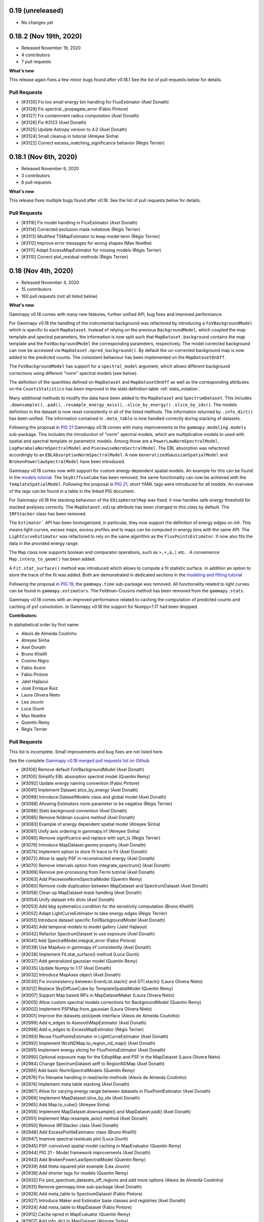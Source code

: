 0.19 (unreleased)
-----------------

- No changes yet


0.18.2 (Nov 19th, 2020)
-----------------------

- Released November 19, 2020
- 4 contributors
- 7 pull requests

**What's new**

This release again fixes a few minor bugs found after v0.18.1 See the list of pull requests
below for details.

Pull Requests
+++++++++++++

- [#3130] Fix too small energy bin handling for FluxEstimator (Axel Donath)
- [#3129] Fix spectral._propagate_error (Fabio Pintore)
- [#3127] Fix containment radius computation (Axel Donath)
- [#3126] Fix #3123 (Axel Donath)
- [#3125] Update Astropy version to 4.0 (Axel Donath)
- [#3124] Small cleanup in tutorial (Atreyee Sinha)
- [#3122] Correct excess_matching_significance behavior (Régis Terrier)


0.18.1 (Nov 6th, 2020)
----------------------

- Released November 6, 2020
- 3 contributors
- 6 pull requests

**What's new**

This release fixes multiple bugs found after v0.18. See the list of pull requests
below for details.

Pull Requests
+++++++++++++

- [#3116] Fix model handling in FluxEstimator (Axel Donath)
- [#3114] Corrected exclusion mask notebook (Régis Terrier)
- [#3113] Modified TSMapEstimator to keep model term (Régis Terrier)
- [#3112] Improve error messages for wrong shapes (Max Noethe)
- [#3111] Adapt ExcessMapEstimator for missing models (Régis Terrier)
- [#3110] Correct plot_residual methods (Régis Terrier)


0.18 (Nov 4th, 2020)
--------------------

- Released November 4, 2020
- 15 contributors
- 160 pull requests (not all listed below)

**What's new**

Gammapy v0.18 comes with many new features, further unified API, bug fixes
and improved performance.

For Gammapy v0.18 the handling of the instrumental background was refactored
by introducing a ``FoVBackgroundModel`` which is specific to each ``MapDataset``.
Instead of relying on the previous ``BackgroundModel``, which coupled
the map template and spectral parameters, the information is now split such that
``MapDataset.background`` contains the map template and the ``FoVBackgroundModel``
the corresponding parameters, respectively. The model corrected background can now be
accessed via ``MapDataset.npred_background()``. By default the un-corrected
background map is now added to the predicted counts. The consistent behaviour
has been implemented on the ``MapDatasetOnOff``.

The ``FoVBackgroundModel`` has support for a ``spectral_model`` argument, which
allows different background corrections using different "norm" spectral models
(see below).

The definition of the quantities defined on ``MapDataset`` and ``MapDatasetOnOff``
as well as the corresponding attributes on the ``CountsStatistics`` has been
improved in the stats definition table :ref:`stats_notation`.

Many additional methods to modify the data have been added to the ``MapDataset``
and ``SpectrumDataset``. This includes ``.downsample()``, ``.pad()``,
``.resample_energy_axis()``, ``.slice_by_energy()`` ``.slice_by_idx()``.
The models definition in the dataset is now reset consistently in all of the
listed methods. The information returned by ``.info_dict()`` has been
unified. The information contained in ``.meta_table`` is now handled correctly
during stacking of datasets.


Following the proposal in `PIG 21`_ Gammapy v0.18 comes with many improvements
to the ``gammapy.modeling.models`` sub-package. This includes the introduction
of "norm" spectral models, which are multiplicative models to used with spatial
and spectral template or parametric models. Among those are a
``PowerLawNormSpectralModel``, ``LogParabolaNormSpectralModel`` and
``PiecewiseNormSectralModel``. The EBL absorption was refactored
accordingly to an ``EBLAbsorptionNormSpectralModel``. A new
``GeneralizedGaussianSpatialModel`` and ``BrokenPowerlawSpectralModel``
have been introduced.

Gammapy v0.18 comes now with support for custom energy dependent spatial models.
An example for this can be found in the `models tutorial <tutorials/models.html>`__.
The ``SkyDiffuseCube`` has been removed, the same functionality can now be
achieved with the ``TemplateSpatialModel``. Following the proposal in
`PIG 21`_, short YAML tags were introduced for all models. An overview of the
tags can be found in a table in the linked PIG document.

For Gammapy v0.18 the stacking behaviour of the ``EDispKernelMap`` was fixed.
it now handles safe energy threshold for stacked analyses correctly.
The ``MapDataset.edisp`` attribute has been changed to this class by default.
The ``IRFStacker`` class has been removed.

The ``Estimator``` API has been homogenized, in particular, they now support
the definition of energy edges on init. This means light-curves, excess maps,
excess profiles and ts maps can be computed in energy bins with the same API.
The ``LightCurveEstimator`` was refactored to rely on the same algorithm
as the ``FluxPointsEstimator``. It now also fits the data in the provided
energy range.

The ``Map`` class now supports boolean and comparator operations, such as
``>,<,&,|`` etc. . A convenience ``Map.interp_to_geom()`` has been added.

A ``Fit.stat_surface()`` method was introduced which allows to compute a
fit statistic surface. In addition an option to store the trace of the fit was
added. Both are demonstrated in dedicated sections in the `modeling and fitting tutorial <tutorials/modeling.html>`__

Following the proposal in `PIG 19`_, the ``gammapy.time`` sub-package was removed.
All functionality related to light curves can be found in ``gammapy.estimators``.
The Feldman-Cousins method has been removed from the ``gammapy.stats``.

Gammapy v0.18 comes with an improved performance related to caching the computation
of predicted counts and caching of psf convolution. In Gammapy v0.18 the support
for Numpy<1.17 had been dropped.


**Contributors:**

In alphabetical order by first name:

- Alexis de Almeida Coutinho
- Atreyee Sinha
- Axel Donath
- Bruno Khelifi
- Cosimo Nigro
- Fabio Acero
- Fabio Pintore
- Jalel Hajlaoui
- José Enrique Ruiz
- Laura Olivera Nieto
- Lea Jouvin
- Luca Giunti
- Max Noethe
- Quentin Remy
- Régis Terrier


Pull Requests
+++++++++++++

This list is incomplete. Small improvements and bug fixes are not listed here.

See the complete `Gammapy v0.18 merged pull requests list on Github <https://github.com/gammapy/gammapy/pulls?q=is%3Apr+is%3Aclosed+milestone%3A0.18>`__.


- [#3106] Remove default FoVBackgroundModel (Axel Donath)
- [#3100] Simplify EBL absorption spectral model (Quentin Remy)
- [#3092] Update energy naming convention (Fabio Pintore)
- [#3091] Implement Dataset.slice_by_energy (Axel Donath)
- [#3089] Introduce DatasetModels class and global model (Axel Donath)
- [#3088] Allowing Estimators norm parameter to be negative (Régis Terrier)
- [#3086] Stats background convention (Axel Donath)
- [#3085] Remove feldman cousins method (Axel Donath)
- [#3083] Example of energy dependent spatial model (Atreyee Sinha)
- [#3081] Unify axis ordering in gammapy.irf (Atreyee Sinha)
- [#3080] Remove significance and replace with sqrt_ts (Régis Terrier)
- [#3076] Introduce MapDataset.geoms property (Axel Donath)
- [#3074] Implement option to store fit trace to Fit (Axel Donath)
- [#3072] Allow to apply PSF in reconstructed energy (Axel Donath)
- [#3070] Remove intervals option from integrate_spectrum() (Axel Donath)
- [#3069] Remove pre-processing from Fermi tutorial (Axel Donath)
- [#3063] Add PiecewiseNormSpectralModel (Quentin Remy)
- [#3060] Remove code duplication between MapDataset and SpectrumDataset (Axel Donath)
- [#3058] Clean up MapDataset mask handling (Axel Donath)
- [#3054] Unify dataset info dicts (Axel Donath)
- [#3053] Add bkg systematics condition for the sensitivity computation (Bruno Khelifi)
- [#3052] Adapt LightCurveEstimator to take energy edges (Régis Terrier)
- [#3051] Introduce dataset specific FoVBackgroundModel (Axel Donath)
- [#3045] Add temporal models to model gallery (Jalel Hajlaoui)
- [#3042] Refactor SpectrumDataset to use exposure (Axel Donath)
- [#3041] Add SpectralModel.integral_error (Fabio Pintore)
- [#3039] Use MapAxis in gammapy.irf consistently (Axel Donath)
- [#3038] Implement Fit.stat_surface() method (Luca Giunti)
- [#3037] Add generalized gaussian model (Quentin Remy)
- [#3035] Update Numpy to 1.17 (Axel Donath)
- [#3032] Introduce MapAxes object (Axel Donath)
- [#3030] Fix inconsistency between EventList.stack() and GTI.stack() (Laura Olivera Nieto)
- [#3012] Replace SkyDiffuseCube by TemplateSpatialModel (Quentin Remy)
- [#3007] Support Map based IRFs in MapDatasetMaker (Laura Olivera Nieto)
- [#3005] Allow custom spectral models corrections for BackgroundModel (Quentin Remy)
- [#3002] Implement PSFMap.from_gaussian (Laura Olivera Nieto)
- [#3001] Improve the datasets plot/peek interface (Alexis de Almeida Coutinho)
- [#2999] Add e_edges to AsmoothMapEstimator (Axel Donath)
- [#2998] Add e_edges to ExcessMapEstimator (Régis Terrier)
- [#2993] Reuse FluxPointsEstimator in LightCurveEstimator (Axel Donath)
- [#2992] Implement WcsNDMap.to_region_nd_map() (Axel Donath)
- [#2991] Implement energy slicing for FluxPointsEstimator (Axel Donath)
- [#2990] Optional exposure map for the EdispMap and PSF in the MapDataset (Laura Olivera Nieto)
- [#2984] Change SpectrumDataset.aeff to RegionNDMap (Axel Donath)
- [#2981] Add basic NormSpectralModels (Quentin Remy)
- [#2976] Fix filename handling in read/write methods (Alexis de Almeida Coutinho)
- [#2974] Implement meta table stacking (Axel Donath)
- [#2967] Allow for varying energy range between datasets in FluxPointEstimator (Axel Donath)
- [#2966] Implement MapDataset.slice_by_idx (Axel Donath)
- [#2965] Add Map.to_cube() (Atreyee Sinha)
- [#2956] Implement MapDataset.downsample() and MapDataset.pad() (Axel Donath)
- [#2951] Implement Map.resample_axis() method (Axel Donath)
- [#2950] Remove IRFStacker class (Axel Donath)
- [#2948] Add ExcessProfileEstimator class (Bruno Khelifi)
- [#2947] Improve spectral residuals plot (Luca Giunti)
- [#2945] PSF-convolved spatial model caching in MapEvaluator (Quentin Remy)
- [#2944] PIG 21 - Model framework improvements (Axel Donath)
- [#2943] Add BrokenPowerLawSpectralModel (Quentin Remy)
- [#2939] Add theta squared plot example (Léa Jouvin)
- [#2938] Add shorter tags for models (Quentin Remy)
- [#2932] Fix plot_spectrum_datasets_off_regions and add more options (Alexis de Almeida Coutinho)
- [#2931] Remove gammapy.time sub-package (Axel Donath)
- [#2929] Add meta_table to SpectrumDataset (Fabio Pintore)
- [#2927] Introduce Maker and Estimator base classes and registries (Axel Donath)
- [#2924] Add meta_table to MapDataset (Fabio Pintore)
- [#2912] Cache npred in MapEvaluator (Quentin Remy)
- [#2907] Add info_dict to MapDataset (Atreyee Sinha)
- [#2903] Add multi-dimension support for RegionGeom (Régis Terrier)
- [#2897] Change to EDispKernelMap in MapDataset (Régis Terrier)
- [#2896] Add pyproject.toml (Max Noethe)
- [#2891] Modify SpectrumDataset.create() to take MapAxis arguments (Régis Terrier)
- [#2885] Add comparators on Map (Régis Terrier)
- [#2874] Fix IRFMap stacking (Régis Terrier)
- [#2872] Fix MCMC position spread (Fabio Acero)

.. _PIG 21: https://docs.gammapy.org/dev/development/pigs/pig-021.html


.. _gammapy_0p17_release:

0.17 (Apr 1, 2020)
------------------

Summary
+++++++

- Released April 1, 2020
- 8 contributors
- 81 pull requests (not all listed below)

**What's new**

Gammapy v0.17 comes with new important features, an improved sub-package
structure and a more uniform API. Again this release contains several API
breaking changes and removal of non-essential parts of Gammapy. These
changes are required to finally arrive at a more consistent and stable
API for Gammapy v1.0.

The main feature introduces in Gammapy v0.17 is event sampling. Based
on the newly introduced ``MapDatasetEventSampler`` class, event lists can be
sampled from a ``MapDataset`` object. The use of this class is shown in a dedicated
`event sampling tutorial <tutorials/event_sampling.html>`__. Gammapy v0.17 now
supports simulation and fitting of temporal models. Both are demonstrated in the
`lightcurve simulation tutorial <tutorials/light_curve_simulation.html>`__.
A more general introduction to modeling and fitting in Gammapy is now available
as a `modeling and fitting tutorial <tutorials/modeling.html>`__

Following the proposal in `PIG 19`_ the sub-package structure of Gammapy was
unified. Instead of grouping the main functionality by use-case it is now
grouped by abstractions and data levels. For this all ``Dataset`` classes
were moved to the newly introduced `gammapy.datasets`. All ``Maker`` classes
for data reduction from the DL3 to the DL4 data level were moved to the new
`gammapy.makers` sub-package and all high level ``Estimator`` classes were moved
to the new `gammapy.estimators`. In addition a `gammapy.visualization` module
was introduced to group plotting related functionality into a single namespace.
The `gammapy.cube`, `gammapy.spectrum` and `gammapy.detect` modules were removed.

With the introduction of the `gammapy.estimators` sub-package the
API of all ``Estimator`` classes was unified. The ``Dataset`` objects
are now always passed to the ``.run()`` methods. A new ``ExcessMapEstimator``
was introduced, which replaces the former ``compute_lima_map`` functions
and also computes maps of upper limits as well as asymmetric flux errors.
The ``TSMapEstimator`` now takes into account PSF information automatically
and uses `SkyModel` as kernel configuration.

For Gammapy v0.17 the model handling was further improved and unified. The
separate ``background_model`` argument was removed from the ``MapDataset``.
Background models can now be specified as part of the general model
definition. For this a ``BackgroundModel.datasets_names`` attribute
was introduced which allows to declare to which dataset the model belongs.
The application of PSF and energy dispersion can now be configured per model
component using the newly introduced ``SkyModel.apply_irf`` and ``SkyDiffuseCube.apply_irf``
keywords. A new ``GaussianTemporalModel`` and ``ExpDecayTemporalModel`` were
introduced.

A new ``Covariance`` class was introduced and the covariance information was
moved from the ``Parameters`` object to a ``.covariance`` attribute on all
``Model`` and ``Models`` objects.  The covariance and is now automatically
set after ``Fit.covariance()`` was called.

To unify and clean up statistical calculations ``CountsStatistics`` classes
we introduced in ``gammapy.stats`` which allow calculation of excess, background,
significance, errors, asymmetric errors and upper limits. The ``gammapy.stats.poisson``
module has been removed as well as the ``significance_lima`` methods.

To further unify the data structures for 1D and 3D analyses a ``RegionGeom``
and ``RegionNDMap`` were introduced in ``gammapy.maps``. These region based map classes
are now used for the ``SpectrumDataset`` and ``SpectrumDatasetOnOff``. The previously
used ``CountsSpectrum`` class was removed.



**Contributors:**

In alphabetical order by first name:

- Atreyee Sinha
- Axel Donath
- Brigitta Sipocz
- Fabio Pintore
- José Enrique Ruiz
- Luca Giunti
- Quentin Remy
- Régis Terrier


Pull Requests
+++++++++++++

This list is incomplete. Small improvements and bug fixes are not listed here.

See the complete `Gammapy v0.17 merged pull requests list on Github <https://github.com/gammapy/gammapy/pulls?q=is%3Apr+milestone%3A0.17+is%3Aclosed>`__.


- [#2846] Add more meta data keywords for sampled event lists (Fabio Pintore)
- [#2841] Clean up model parameter handling (Axel Donath)
- [#2845] Add Background3D plotting methods (Atreyee Sinha)
- [#2842] Clean up gammapy.stats (Régis Terrier)
- [#2839] Improve stats documentation (Régis Terrier)
- [#2837] Improve Background2D visualisation (Atreyee Sinha)
- [#2832] Implement EDispKernelMap (Axel Donath)
- [#2829] Add event sampling tutorial (Fabio Pintore)
- [#2828] Add notebook for light curve simulation (Atreyee Sinha)
- [#2827] Improve covariance handling / implement Covariance class (Axel Donath)
- [#2823] Add temporal evaluation for spectral datasets (Atreyee Sinha)
- [#2822] Refactor model serialisation code (Quentin Remy)
- [#2820] Rename LiMaMapEstimator to ExcessMapEstimator (Régis Terrier)
- [#2818] Fix background serialization (Quentin Remy)
- [#2817] Remove SpectrumEvaluator class (Axel Donath)
- [#2816] Remove RegionGeom.energy_mask() (Axel Donath)
- [#2815] Remove CountsSpectrum class (Axel Donath)
- [#2812] Add ring background estimation in high level interface (José Enrique Ruiz)
- [#2811] Fix confidence interval range in CountsStatistic class (Régis Terrier)
- [#2810] Implement FluxEstimator (Régis Terrier)
- [#2809] Add sampling of temporal models to event sampler (Fabio Pintore)
- [#2808] Add temporal model evaluation (Atreyee Sinha)
- [#2805] Move LightcurveEstimator to gammapy.estimators (Axel Donath)
- [#2804] Remove gammapy.cube sub package (Axel Donath)
- [#2803] Remove gammapy.spectrum sub package (Axel Donath)
- [#2802] Remove gammapy.detect sub package (Axel Donath)
- [#2801] Support SpectrumDataset in FluxPointsEstimator (Régis Terrier)
- [#2799] Implement option to sample background only (Fabio Pintore)
- [#2798] Support aeff-max safe energy threshold for MapDataset (Luca Giunti)
- [#2797] Remove KernelBackgroundEstimator class  (Axel Donath)
- [#2796] Change beta sign in SmoothBrokenPowerLawSpectralModel (Quentin Remy)
- [#2794] Refactor catalog registry (Axel Donath)
- [#2793] Add notebooks test to azure pipelines (Axel Donath)
- [#2792] Introduce gammapy.visualization sub-package (Axel Donath)
- [#2791] Introduce gammapy.estimators and ParameterEstimator class (Axel Donath)
- [#2790] Introduce gammapy.makers sub package (Axel Donath)
- [#2789] Move irf maps to gammapy/irf (Axel Donath)
- [#2788] Introduce gammapy.datasets submodule (Axel Donath)
- [#2787] Add TemporalModel integral method (Atreyee Sinha)
- [#2785] Datasets names follow up (Axel Donath)
- [#2784] Implement naming convention for true energy axis (Axel Donath)
- [#2783] Add __call__ method to TemporalModel (Atreyee Sinha)
- [#2782] Add datasets_names attribute to cube models (Quentin Remy)
- [#2781] Fix Jacobian factor in PSFMap.sample_coord() (Fabio Pintore)
- [#2779] Add exclusion mask tutorial (Régis Terrier)
- [#2778] Implement RegionGeom and RegionNDMap (Axel Donath)
- [#2777] Add SkyModel.apply_irf and SkyDiffuseCube.apply_irf (Quentin Remy)
- [#2776] Add support for FoVBackground on the HLI (Régis Terrier)
- [#2775] Implement CountsStatistics classes (Régis Terrier)
- [#2772] Add region serialization on CountsSpectrum (Régis Terrier)
- [#2771] Set DM primary flux to zero beyond particle mass energy (José Enrique Ruiz)
- [#2768] Refactor map dataset background model (Axel Donath)
- [#2767] Implement self synchrotron compton for NaimaModel (Quentin Remy)
- [#2765] Clean up container classes (Axel Donath)
- [#2764] Add modeling and fitting tutorial notebook (Quentin Remy)
- [#2762] Implement SignificanceMapEstimator (Régis Terrier)
- [#2761] Implement LazyFitsData descriptor (Axel Donath)
- [#2759] Fix osx travis build (Brigitta Sipocz)
- [#2720] PIG 19 - Package structure follow up (Axel Donath)

.. _PIG 19: https://docs.gammapy.org/dev/development/pigs/pig-019.html


.. _gammapy_0p16_release:

0.16 (Feb 1, 2020)
-------------------

Summary
+++++++

- Released Feb 1, 2020
- 8 contributors
- 61 pull requests (not all listed below)

**What's new**

For Gammapy v0.16 a ``FoVBackgroundMaker`` was implemented, which supports
different methods of adapting the norm and tilt of a field of view background
model to the data.

To provide a visual overview of the available models in Gammapy a
`model gallery <modeling/gallery/index.rst>`__ was added. A general introduction
on how to work with the different models is now available in a dedicated `models tutorial <tutorials/models.html>`__.
The spectral analysis of an extended source is demonstrated in the newly
added `extended source spectral analysis tutorial <tutorials/extended_source_spectral_analysis.ipynb>`__.

To further improve API consistency the ``EnergyDispersion`` class
was renamed to ``EDispKernel`` and the ``SkyModels`` class was
renamed to a more general ``Models`` class.

The ``coordsys`` attribute of ``WcsGeom`` and ``HpxGeom`` was
renamed to ``frame`` and now supports arbitrary Astropy coordinate
frames.

The ``Datasets`` and ``Models`` container objects now require unique
names of the objects contained. By default unique identifiers are generated
in the model and dataset objects. The ``Datasets``, ``Models`` as well
as ``Observations`` container classes, were extended to now support
in place ``.append()``, ``.extend()`` and ``.insert()`` operations.

For Gammapy v0.16 the API of the ``SensitivityEstimator`` and ``TSMapEstimator``
was adapted to take a ``MapDataset`` or ``MapDatasetOnOff`` as input.
The ``ASmooth`` class was renamed to ``ASmoothMapEstimator`` and also
adapted to work with ``MapDataset`` and ``MapDatasetOnOff``.

Again this release contains several API breaking changes and removal of
non-essential parts of Gammapy (see PR list below). These changes are
required to finally arrive at a more consistent and stable API for
Gammapy v1.0. Thanks for your understanding!


**Contributors:**

In alphabetical order by first name:

- Atreyee Sinha
- Axel Donath
- Christoph Deil
- Fabio Pintore
- José Enrique Ruiz
- Luca Giunti
- Quentin Remy
- Régis Terrier

Pull Requests
+++++++++++++

This list is incomplete. Small improvements and bug fixes are not listed here.

See the complete `Gammapy v0.16 merged pull requests list on Github <https://github.com/gammapy/gammapy/pulls?q=is%3Apr+milestone%3A0.16+is%3Aclosed>`__.


- [#2756] Add config params for get_flux_points method in High level interface (José Enrique Ruiz)
- [#2747] Modify Config and Analysis to support SafeMaskMaker (Régis Terrier)
- [#2752] Add temporal model support to SkyModel (Quentin Remy)
- [#2755] Fix WcsNDMap and MapDataset cutout to support mode='partial' (Régis Terrier)
- [#2753] Make DataStoreObservation inherit from Observation (Axel Donath)
- [#2751] Add checks for edisp, psf and bkg in MapDatasetEventSampler.run() (Fabio Pintore)
- [#2750] Clean up MapDataset / BackgroundModel code (Axel Donath)
- [#2746] Rework models notebook (Axel Donath)
- [#2743] Add a MapDatasetOnOff.to_image() method (Régis Terrier)
- [#2742] Add spectral models to gallery (José Enrique Ruiz)
- [#2741] Adapt ASmooth to work with datasets and rename it to ASmoothMapEstimator (Axel Donath)
- [#2739] Simplify and fix EDispMap.get_edisp_kernel() (Axel Donath)
- [#2738] Unify analysis notebooks introductions (Régis Terrier)
- [#2737] Add spatial models in models gallery (José Enrique Ruiz)
- [#2735] Change configuration for sphinx gallery (José Enrique Ruiz)
- [#2733] Handle MapDataset.to_image() without counts or background (Axel Donath)
- [#2731] Add SmoothBrokenPowerLawSpectralModel (Axel Donath)
- [#2730] Add an extended source spectral analysis tutorial (Régis Terrier)
- [#2729] Unify SpectrumDataset and SpectrumDatasetOnOff overview methods (Axel Donath)
- [#2728] Add auto-generated unique names (Quentin Remy)
- [#2727] Rename SkyModels to Models (Axel Donath)
- [#2726] Rename likelihood_type to stat_type (Axel Donath)
- [#2725] Simplify trapz_loglog integrate method (Axel Donath)
- [#2723] Add time scale info in GTI.__repr__ (Régis Terrier)
- [#2719] Remove use of simulate_dataset from mcmc tutorial (Axel Donath)
- [#2718] Adapt TSMapEstimator to take a MapDataset as input (Régis Terrier)
- [#2715] Refactor sensitivity estimator (Axel Donath)
- [#2713] Fix 3d array convolution with 2d kernel (Quentin Remy)
- [#2712] Fix containment correction in MapDataset.to_spectrum_dataset (Régis Terrier)
- [#2711] Remove Stats class (Axel Donath)
- [#2709] Rename coordsys to frame in gammapy.maps (Axel Donath)
- [#2707] Implement MapDatasetOnOff.to_spectrum_dataset() and .cutout() (Régis Terrier)
- [#2705] Rename EnergyDispersion to EDispKernel (Axel Donath)
- [#2703] Use sphinx gallery for a model gallery (Axel Donath)
- [#2697] Add FoVBackgroundMaker class (Régis Terrier)
- [#2692] Add PSF handling to MapDataset.to_image() (Atreyee)
- [#2687] Allow interpolation of single bin axes in ScaledRegularGridInterpolator (Axel Donath)
- [#2685] Move custom model tutorial to models notebook (Quentin Remy)
- [#2684] Clean up image analysis tutorials (Atreyee Sinha)
- [#2681] Update source detection notebook (Quentin Remy)
- [#2674] Rewrite fit statistic rst page (Régis Terrier)
- [#2673] Remove hard coded true energy axis in 1D HLI (Régis Terrier)
- [#2672] Change lightcurve flare notebook to PKS 2155 flare (Régis Terrier)
- [#2667] Add MapDatasetEventSampler.event_list_meta() and .run() method (Fabio Pintore)



.. _gammapy_0p15_release:

0.15 (Dec 3, 2019)
------------------

Summary
+++++++

- Released Dec 3, 2019
- 12 contributors
- 187 pull requests (not all listed below)

**What's new**

For Gammapy v0.15 the high level ``Analysis`` class was moved to the newly
introduced ``gammapy.analysis`` sub-package. The syntax of the YAML config
file was simplified and validation of config parameters is now available
for interactive use of the ``Analysis`` class as well. Both is demonstrated in the
`first analysis with Gammapy notebook <tutorials/analysis_1.html>`__.
In addition a new ``gammapy analysis`` command line tool was introduced,
which executes the data reduction part of an analysis, based on a given config
file.

Following the proposal in `PIG 18`_ the structure of the documentation was
improved. The new `overview page <overview.rst>`__ gives an introduction and
overview of the Gammapy analysis workflow and package structure. The structure
and content of the `tutorials page <tutorials/index.rst>`__ was simplified and
cleaned up and a `how to <howto.rst>`__ page was introduced. A tutorial notebook
showing how to do a joint `multi-instrument analysis <tutorials/analysis_mwl.html>`__
of the Crab Nebula using H.E.S.S. and Fermi-LAT data and HAWC flux points was added.

Another focus of the work for Gammapy v0.15 was the clean-up and unification of
the spectrum and map data reduction. Gammapy now features a ``MapDatasetMaker``,
and ``SpectrumDatasetMaker`` which directly produce a ``MapDataset`` or
``SpectrumDataset`` from DL3 data. The existing background estimation classes
were adapted by introducing a ``ReflectedRegionsBackgroundMaker``,
``RingBackgroundMaker`` and ``AdaptiveRingbackgroundMaker``. Those makers can
also be chained to create custom data reduction workflows. The new data reduction
API is shown in the `second analysis with Gammapy notebook <tutorials/analysis_2.html>`__
and corresponding `docs page <cube/index.rst>`__.

A ``MapDatasetOnOff`` class was introduced to handle on-off observation based analyses
and as a container for image based ring-background estimation. All datasets now
have a ``.create()`` method to allow an easy creation of the dataset from a map
geometry or energy specification. Gammapy now supports spatially varying PSF and
energy dispersion in the data reduction as well as during fitting. By introducing
an in memory ``Observation`` class Gammapy now features unified support for
binned simulations of spectrum and map datasets. This is shown in the
`1d simulation <tutorials/spectrum_simulation.html>`__ and
`3d simulation <tutorials/simulate_3d.html>`__ tutorial notebooks.

The ``LightCurveEstimator`` was improved to use the GTIs defined on datasets
and allow for grouping of datasets according to provided time intervals. Details
are explained on the `time docs page <time/index.rst>`__ and the newly added
`flare light curve notebook <tutorials/light_curve_flare.html>`__.

The support for 2FHL and 4FGL was improved by adding attributes returning
spatial and spectral models as well as lightcurves to the corresponding objects.
The support for the Fermi-LAT 1FHL catalog was dropped. An overview can be found
on the `catalog docs page <catalog/index.rst>`__ and the `catalog tutorial notebook
<tutorials/catalog.html>`__.

Error propagation is now fully supported for the ``AbsorbedSpectralModel`` and
``NaimaModel``.

For this release the dependency on ``reproject`` and ``jsonschema`` was dropped. The
latter was replaced by a new dependency on ``pydantic``. This release contains
several API breaking changes and removal of non-essential parts of Gammapy
(see PR list below). These changes are required to finally arrive at a more
consistent and stable API for Gammapy v1.0. Thanks for your understanding!


**Contributors:**

In alphabetical order by first name:

- Atreyee Sinha
- Axel Donath
- Brigitta Sipocz
- Bruno Khelifi
- Christoph Deil
- Fabio Pintore
- Fabio Acero
- José Enrique Ruiz
- Luca Giunti
- Léa Jouvin
- Quentin Remy
- Régis Terrier


Pull Requests
+++++++++++++

This list is incomplete. Small improvements and bug fixes are not listed here.

See the complete `Gammapy v0.15 merged pull requests list on Github <https://github.com/gammapy/gammapy/pulls?utf8=✓&q=is%3Apr+milestone%3A0.14>`__.


- [#2660] Remove tutorials/source_population_model.ipynb (Christoph Deil)
- [#2654] Remove HGPS map and catalog tutorial (Christoph Deil)
- [#2651] Add SkyModels read and write methods (Christoph Deil)
- [#2645] Remove FluxPointsDataset chi2assym option (Christoph Deil)
- [#2637] Remove keepdims option from MapDataset.to_images() (Axel Donath)
- [#2635] Change Datasets model to models (Christoph Deil)
- [#2627] Activate PSFMap for fitting (Atreyee Sinha)
- [#2619] Unify model setters of all datasets (Axel Donath)
- [#2620] Make SkyModel.spatial_model optional (Axel Donath)
- [#2616] Add MapDatasetEventSampler.sample_background() method (Fabio Pintore)
- [#2604] Implement additional methods for SafeMaskMaker (Luca Giunti)
- [#2595] Change SpectrumDataset and FluxPointDataset model to SkyModels (Quentin Remy)
- [#2594] Add light curve flare tutorial notebook (Léa Jouvin)
- [#2587] Activate EDispMap in MapEvaluator (Axel Donath)
- [#2585] Improve spectral model error propagation (Christoph Deil)
- [#2580] Speed up Observations.select_time (Régis Terrier)
- [#2574] Generalise exponential cutoff power law spectral model (Bruno Khelifi)
- [#2567] Add time intervals to LightCurveEstimator (Léa Jouvin)
- [#2564] Remove HpxSparseMap class (Axel Donath)
- [#2563] Add in memory Observation class (Atreyee Sinha)
- [#2562] Remove map reprojection functionality (Axel Donath)
- [#2561] Use dataset GTI table in LightCurveEstimator (Régis Terrier)
- [#2559] Replace energy grid helper functions with MapAxis (Christoph Deil)
- [#2558] Remove gammapy.utils.nddata.sqrt_space (Christoph Deil)
- [#2557] Add more options to Minuit wrapper (Quentin Remy)
- [#2553] Remove MapDataset cstat likelihood option (Christoph Deil)
- [#2552] Remove unused functions from gammapy.irf (Axel Donath)
- [#2551] Cleanup mask safe handling (Axel Donath)
- [#2546] Rename likelihood to stat (Christoph Deil)
- [#2540] Restructure tutorial notebooks (Christoph Deil)
- [#2538] Move SafeMaskMaker and adapt mask_safe handling in MapDatasetMaker (Axel Donath)
- [#2536] Add WcsGeom.cutout_info information to WCS header (Axel Donath)
- [#2535] Remove gammapy.detect.CWT (Christoph Deil)
- [#2528] Move Analysis to new gammapy.analysis (José Enrique Ruiz)
- [#2525] Remove MapMakerRing (Luca Giunti)
- [#2523] Add EDispMap and PSFMap to MapDataset io (Atreyee Sinha)
- [#2521] Remove .to_sherpa() methods (Axel Donath)
- [#2520] Refactor ring background maker (Luca Giunti)
- [#2510] Add EdispMap.sample_coord method (Fabio Pintore)
- [#2505] Add a tutorial for joint 1d/3d analysis (Quentin Remy)
- [#2502] Remove ObservationStats, ObservationsSummary and BackgroundEstimate (Axel Donath)
- [#2501] Add .to_region() test for each spatial model (Quetin Remy)
- [#2499] Remove SpectrumExtraction class (Axel Donath)
- [#2498] Add mask_safe handling in MapDataset.to_image (Luca Giunti)
- [#2497] Refactor PhaseBackgroundEstimator to PhaseBackgroundMaker (Axel Donath)
- [#2496] Add PSFMap.sample_coord method (Fabio Pintore)
- [#2493] Add region info to CountsSpectrum and adapt tutorials (Axel Donath)
- [#2492] Change MapDataset.mask_fit and MapDataset.mask_safe to maps (Atreyee Sinha)
- [#2491] Add SpatialModel.position_error and SpatialModel.to_region (Quentin Remy)
- [#2490] Improve Parameters class (Christoph Deil)
- [#2486] Update default offset value in simulate_dataset (Fabio Acero)
- [#2483] Fix elongated source frame in Fermi-LAT catalogs (Quentin Remy)
- [#2481] Add MapDatasetOnOff (Luca Giunti)
- [#2479] Change parametrisation from geom_true to energy_axis_true (Atreyee Sinha)
- [#2478] Improve 2FHL catalog support (Quentin Remy)
- [#2477] Add SafeMaskMaker (Axel Donath)
- [#2476] Remove Fermi-LAT 1FHL catalog (Quentin Remy)
- [#2475] Implement ReflectedRegionsBackgroundMaker (Axel Donath)
- [#2472] Remove multiprocessing code (Christoph Deil)
- [#2470] Add MapDataset.from_geoms (Atreyee Sinha)
- [#2468] Improve map and spectrum events fill methods (Christoph Deil)
- [#2464] Implement SpectrumDatasetMaker (Axel Donath)
- [#2463] PIG 18: Documentation (Christoph Deil)
- [#2461] Remove error raising, when model component moves out of the image (Axel Donath)
- [#2459] Add FluxPointsDataset serialisation (Quentin Remy)
- [#2455] Improve datasets serialisation (Quentin Remy)
- [#2454] Add a norm parameter to the EBL model (Léa Jouvin)
- [#2450] Rename and refactor MapMakerObs #2450 (Axel Donath)
- [#2449] Fix and improve 2HWC catalog source models (Quentin Remy)
- [#2448] Improve 4FGL catalog support (Quentin Remy)
- [#2446] Implement WcsNDMap.stack() method (Axel Donath)
- [#2444] Remove MapMaker class (Axel Donath)
- [#2441] Add GTI export in datasets (Régis Terrier)
- [#2435] Add modeling notebook with model plot examples (Christoph Deil)
- [#2433] Update astropy and numpy versions in Travis-CI (Brigitta Sipocz)
- [#2405] Change value clipping in LogScale class (Quentin Remy)
- [#2350] Modernise Gammapy code base (Christoph Deil)


.. _PIG 18: https://docs.gammapy.org/dev/development/pigs/pig-018.html


.. _gammapy_0p14_release:

0.14 (Sep 30, 2019)
-------------------

Summary
+++++++

- Released Sep 30, 2019
- 8 contributors
- 101 pull requests (not all listed below)

**What's new**

Gammapy v0.14 features a new high level analysis interface. Starting from
a YAML configuration file, it supports the standard use-cases of joint
or stacked 3D as well as 1D reflected region analyses. It also supports
computation of flux points for all cases. The usage of this new ``Analysis``
class is demonstrated in the `hess.html <./tutorials/hess.html>`__ tutorial.

Following the proposal in :ref:`pig-016` the subpackages ``gammapy.background``
and ``gammapy.image`` were removed. Existing functionality was moved to the
``gammapy.cube`` and ``gammapy.spectrum`` subpackages.

A new subpackage ``gammapy.modeling`` subpackage as introduced. All spectral,
spatial, temporal and combined models were moved to the new namespace and
renamed following a consistent naming scheme. This provides a much clearer
structure of the model types and hierarchy for users.

The ``SkyEllipse`` model was removed. Instead the ``GaussianSpatialModel``
as well as the ``DiskSpatialModel`` now support parameters for
elongation. A bug that lead to an incorrect flux normalization of the
``PointSpatialModel`` at high latitudes was fixed. The default coordinate
frame for all spatial models was changed to ``icrs``. A new
``ConstantTemporalModel`` was introduced.

A new ``MapDataset.to_spectrum_dataset()`` method allows to reduce a map
dataset to a spectrum dataset in a specified analysis region. The
``SpectrumDatasetOnOffStacker`` was removed and placed by a ``SpectrumDatasetOnOff.stack()``
and ``Datasets.stack_reduce()`` method. A ``SpectrumDataset.stack()``
method was also added.

Following :ref:`pig-013` the support for Python 3.5 was dropped with Gammapy v0.14.
At the same time the versions of the required dependencies were updated to
Numpy 1.16, Scipy 1.2, Astropy 3.2, Regions 0.5, Pyyaml 5.1, Click 7.0 and
Jsonschema 3.0.

**Contributors:**

In alphabetical order by first name:

- Atreyee Sinha
- Axel Donath
- Christoph Deil
- Régis Terrier
- Fabio Pintore
- Quentin Remy
- José Enrique Ruiz
- Johannes King
- Luca Giunti
- Léa Jouvin

Pull Requests
+++++++++++++

This list is incomplete. Small improvements and bug fixes are not listed here.

See the complete `Gammapy v0.14 merged pull requests list on Github <https://github.com/gammapy/gammapy/pulls?utf8=✓&q=is%3Apr+milestone%3A0.14>`__.

- [#2412] Remove model XML serialization (Quentin Remy)
- [#2404] Clean up spectral model names (Christoph Deil)
- [#2401] Clean up spatial model names (Christoph Deil)
- [#2400] Clean up temporal model names (Christoph Deil)
- [#2385] Change spatial model default frame to icrs (Christoph Deil)
- [#2381] Add ``MapDataset.stack()``  (Atreyee Sinha)
- [#2379] Cleanup ``WcsNDMap`` FITS convention handling (Axel Donath)
- [#2378] Add support for 3D analysis in the high level interface (José Enrique Ruiz)
- [#2377] Implement ``WcsGeom`` coord caching (Axel Donath)
- [#2375] Adapt ``MapMakerObs`` to return a ``MapDataset`` (Atreyee Sinha)
- [#2368] Add ``MapDataset.create()`` method (Atreyee Sinha)
- [#2367] Fix SkyPointSource evaluation (Christoph Deil)
- [#2366] Remove lon wrapping in spatial models (Christoph Deil)
- [#2365] Remove gammapy/maps/measure.py (Christoph Deil)
- [#2360] Add ``SpectrumDatasetOnOff.stack()`` (Régis Terrier)
- [#2359] Remove ``BackgroundModels`` class (Axel Donath)
- [#2358] Adapt MapMakerObs to also compute an EDispMap and PSFMap (Atreyee Sinha)
- [#2356] Add ``SpectrumDataset.stack()`` (Régis Terrier)
- [#2354] Move gammapy.utils.fitting to gammapy.modeling (Christoph Deil)
- [#2351] Change OrderedDict to dict  (Christoph Deil)
- [#2347] Simplify ``EdispMap.stack()`` and ``PsfMap.stack()`` (Luca Giunti)
- [#2346] Add ``SpectrumDatasetOnOff.create()`` (Régis Terrier)
- [#2345] Add ``SpectrumDataset.create()`` (Régis Terrier)
- [#2344] Change return type of ``WcsGeom.get_coord()`` to quantities (Axel Donath)
- [#2343] Implement ``WcsNDMap.sample()`` and remove ``MapEventSampler`` (Fabio Pintore)
- [#2342] Add zero clipping in ``MapEvaluator.apply_psf`` (Luca Giunti)
- [#2338] Add model registries and ``Model.from_dict()`` method (Quentin Remy)
- [#2335] Remove ``SpectrumAnalysisIACT`` class (José Enrique Ruiz)
- [#2334] Simplify and extend background model handling (Axel Donath)
- [#2330] Migrate SpectrumAnalysisIACT to the high level interface (José Enrique Ruiz)
- [#2326] Fix bug in the spectral gaussian model evaluate method (Léa Jouvin)
- [#2323] Add high level Config and Analysis classes (José Enrique Ruiz)
- [#2321] Dissolve ``gammapy.image`` (Christoph Deil)
- [#2320] Dissolve ``gammapy.background`` (Christoph Deil)
- [#2314] Add datasets serialization (Quentin Remy)
- [#2313] Add elongated gaussian model (Luca Giunti)
- [#2308] Use parfive in gammapy download (José Enrique Ruiz)
- [#2292] Implement ``MapDataset.to_spectrum_dataset()`` method (Régis Terrier)
- [#2279] Update Gammapy packaging, removing astropy-helpers (Christoph Deil)
- [#2274] PIG 16 - Gammapy package structure (Christoph Deil)
- [#2219] PIG 12 - High level interface (José Enrique Ruiz)
- [#2218] PIG 13 - Gammapy dependencies and distribution (Christoph Deil)
- [#2136] PIG 9 - Event sampling (Fabio Pintore)

.. _gammapy_0p13_release:

0.13 (Jul 26, 2019)
-------------------

Summary
+++++++

- Released Jul 26, 2019
- 15 contributors
- 2 months of work
- 72 pull requests (not all listed below)

**What's new**

The Gammapy v0.13 release includes many bug-fixes, a lot of clean-up work
and some new features.

Gammapy v0.13 implements a new ``SpectralGaussian`` and ``PLSuperExpCutoff4FGL``
model. To support binned simulation of counts data in a uniform
way ``MapDataset.fake()``, ``SpectrumDataset.fake()`` and ``SpectrumDatasetOnOff.fake()``
methods were implemented, which simulate binned counts maps and spectra from models.
In addition a nice string representations for all of the dataset classes was implemented
together with convenience functions to compute residuals using different methods on all
of them. The algorithm and API of the current ``LightCurveEstimator`` was changed to
use datasets. Now it is possible to compute lightcurves using spectral as well
as cube based analyses. The definition of the position angle of the ``SkyEllipse`` model
was changed to follow IAU conventions.

The handling of sky regions in Gammapy was unified as described in `PIG 10`_.
For convenience regions can now also be created from DS9 region strings. The clean-up
process of ``gammapy.spectrum`` was continued by removing the ``PHACountsSpectrum``
class, which is now fully replaced by the ``SpectrumDatasetOnOff`` class. The
``Energy`` and ``EnergyBounds`` classes were also removed. Grids of energies can be
created and handled directly using the ``MapAxis`` object now.

The algorithm to compute solid angles for maps was fixed, so that it gives correct
results for WCS projections even with high spatial distortions. Standard analyses
using TAN or CAR projections are only affected on a <1% level. Different units
for the energy axis of the counts and exposure map in a ``MapDataset`` are now
handled correctly.

The recommended conda environment for Gammapy v0.13 was updated. It now relies
on Python 3.7, Ipython 7.5, Scipy 1.3, Matplotlib 3.1, Astropy 3.1, and Healpy 1.12.
These updates should be backwards compatible. Scripts and notebooks should
run and give the same results.

**Contributors:**

In alphabetical order by first name:

- Atreyee Sinha
- Axel Donath
- Brigitta Sipocz
- Bruno Khelifi
- Christoph Deil
- Fabio Pintore
- Fabio Acero
- Kaori Nakashima
- José Enrique Ruiz
- Léa Jouvin
- Luca Giunti
- Quentin Remy
- Régis Terrier
- Silvia Manconi
- Yu Wun Wong

Pull Requests
+++++++++++++

This list is incomplete. Small improvements and bug fixes are not listed here.

See the complete `Gammapy v0.13 merged pull requests list on Github <https://github.com/gammapy/gammapy/pulls?utf8=✓&q=is%3Apr+milestone%3A0.13+>`__.

- [#2296] Implement model YAML serialisation (Quentin Remy)
- [#2310] Remove old ``LightCurveEstimator`` class (Axel Donath)
- [#2305] Remove ``SpectrumSimulation`` class (Axel Donath)
- [#2300] Change to IAU convention for position angle in SkyEllipse model (Luca Giunti)
- [#2298] Implement ``.fake()`` methods on datasets (Léa Jouvin)
- [#2297] Implement Fermi 4FGL catalog spectral models and catalog (Kaori Nakashima & Yu Wun Wong)
- [#2294] Fix pulsar spin-down model bug (Silvia Manconi)
- [#2289] Add ``gammapy/utils/fitting/sampling.py`` (Fabio Acero)
- [#2287] Implement ``__str__`` methoda for dataset (Léa Jouvin)
- [#2278] Refactor class ``CrabSpectrum`` in a function (Léa Jouvin)
- [#2277] Implement GTI union (Régis Terrier)
- [#2276] Fix map pixel solid angle computation (Axel Donath)
- [#2272] Remove ``SpectrumStats`` class (Axel Donath)
- [#2264] Implement ``MapDataset`` FITS I/O (Axel Donath)
- [#2262] Clean up sky region select code (Christoph Deil)
- [#2259] Fix ``Fit.minos_contour`` method for frozen parameters  (Axel Donath)
- [#2257] Update astropy-helpers to v3.2.1 (Brigitta Sipocz)
- [#2254] Add select_region method for event lists (Régis Terrier)
- [#2250] Remove ``PHACountsSpectrum`` class (Axel Donath)
- [#2244] Implement ``SpectralGaussian`` model class (Léa Jouvin)
- [#2243] Speed up mcmc_sampling tutorial (Fabio Acero)
- [#2240] Remove use of NDDataArray from CountsSpectrum (Axel Donath)
- [#2239] Remove GeneralRandom class (Axel Donath)
- [#2238] Implement ``MapEventSampler`` class (Fabio Pintore)
- [#2237] Remove ``Energy`` and ``EnergyBounds`` classes (Axel Donath)
- [#2235] Remove unused functions in stats/data.py (Régis Terrier)
- [#2230] Improve spectrum/models.py coverage (Régis Terrier)
- [#2229] Implement ``InverseCDFSampler`` class (Fabio Pintore)
- [#2217] Refactor gammapy download (José Enrique Ruiz)
- [#2206] Remove unused map iter_by_pix and iter_by_coord methods (Christoph Deil)
- [#2204] Clean up ``gammapy.utils.random`` (Fabio Pintore)
- [#2200] Update astropy_helpers to v3.2 (Brigitta Sipocz)
- [#2192] Improve ``gammapy.astro`` code and tests (Christoph Deil)
- [#2129] PIG 10 - Regions (Christoph Deil)
- [#2089] Improve ``ReflectedRegionsFinder`` class (Bruno Khelifi)

.. _PIG 10: https://docs.gammapy.org/dev/development/pigs/pig-010.html

.. _gammapy_0p12_release:

0.12 (May 30, 2019)
-------------------

Summary
+++++++

- Released May 30, 2019
- 9 contributors
- 2 months of work
- 66 pull requests (not all listed below)

**What's new**

For Gammapy v0.12 we did our homework, cleaned up the basement and emptied the
trash bin. It is a maintenance release that does not introduce many new features,
but where we have put a lot of effort into integrating the ``gammapy.spectrum``
submodule into the datasets framework we introduced in the previous Gammapy version.
For this we replaced the former ``SpectrumObservation`` class by a new ``SpectrumDatasetOnOff``
class, which now works with the general ``Fit`` and ``Datasets`` objects in
``gammapy.utils.fitting``. This also enabled us to remove the ``SpectrumObservationList``
and ``SpectrumFit`` classes. We adapted the ``SpectrumExtraction`` class accordingly.
We also refactored the ``NDData`` class to use ``MapAxis`` to handle the data axes. This
affects the ``CountsSpectrum`` and the IRF classes in ``gammapy.irf``.

In addition we changed the ``FluxPointsEstimator`` to work with the new ``SpectrumDatasetOnOff``
as well as the ``MapDataset``. Now it is possible to compute flux points for 1D
as well 3D data with a uniform API. We added a new ``NaimaModel`` wrapper class (https://naima.readthedocs.io/),
which allows you to fit true physical, spectral models directly to counts based
gamma-ray data. To improve the fit convergence of the ``SkyDisk`` and ``SkyEllipse``
models we introduced a new parameter defining the slope of the edge of these models.

If you would like to know how to adapt your old spectral analysis scripts to Gammapy
v0.12, please checkout the updated tutorial notebooks (https://docs.gammapy.org/0.12/tutorials.html)
and `get in contact with us <https://gammapy.org/contact.html>`__ anytime if you need help.

**Contributors:**

In alphabetical order by first name:

- Atreyee Sinha
- Axel Donath
- Christoph Deil
- Dirk Lennarz
- Debanjan Bose (new)
- José Enrique Ruiz
- Lars Mohrmann
- Luca Giunti
- Régis Terrier

Pull Requests
+++++++++++++

This list is incomplete. Small improvements and bug fixes are not listed here.

See the complete `Gammapy v0.12 merged pull requests list on Github <https://github.com/gammapy/gammapy/pulls?utf8=✓&q=is%3Apr+milestone%3A0.12+>`__.

- [#2171] Remove Poisson chi2 approximations (Christoph Deil)
- [#2169] Remove warning astropy_helpers.sphinx.conf is deprecated (José Enrique Ruiz)
- [#2166] Remove PHACountsSpectrumList class (Régis Terrier)
- [#2163] Fix integrate_spectrum for small integration ranges (Axel Donath)
- [#2160] Add default of "all" for DataStore.get_observations (Christoph Deil)
- [#2157] Rename SpectrumDataset.counts_on to SpectrumDataset.counts (Régis Terrier)
- [#2154] Implement DataStoreMaker for IACT DL3 indexing (Christoph Deil)
- [#2153] Remove SpectrumObservation and SpectrumObservationList classes (Régis Terrier)
- [#2152] Improve FluxPointEstimator for joint likelihood datasets (Axel Donath)
- [#2151] Add todo for improving wcs solid angle computation (Debanjan Bose)
- [#2146] Implement scipy confidence method (Axel Donath)
- [#2145] Make tests run without GAMMAPY_DATA (Christoph Deil)
- [#2142] Implement oversampling option for background model evaluation (Axel Donath)
- [#2141] Implement SkyDisk and SkyEllipse edge parameter (Axel Donath)
- [#2140] Clean up spectral tutorials (Atreyee Sinha)
- [#2139] Refactor SpectrumExtraction to use SpectrumDatasetOnOff (Régis Terrier)
- [#2133] Replace DataAxis and BinnedDataAxis classes by MapAxis (Axel Donath)
- [#2132] Change MapAxis.edges and MapAxis.center attributes to quantities (Atreyee Sinha)
- [#2131] Implement flux point estimation for MapDataset (Axel Donath)
- [#2130] Implement MapAxis.upsample() and MapAxis.downsample() methods (Axel Donath)
- [#2128] Fix Feldman-Cousins examples (Dirk Lennarz)
- [#2126] Fix sorting of node values in MapAxis (Atreyee Sinha)
- [#2124] Implement NaimaModel wrapper class (Luca Giunti)
- [#2123] Remove SpectrumFit class (Axel Donath)
- [#2121] Move plotting helper functions to SpectrumDatasetOnOff (Axel Donath)
- [#2119] Clean up Jupyter notebooks with PyCharm static code analysis (Christoph Deil)
- [#2118] Remove tutorials/astropy_introduction.ipynb (Christoph Deil)
- [#2115] Remove SpectrumResult object (Axel Donath)
- [#2114] Refactor energy grouping (Axel Donath)
- [#2112] Refactor FluxPointEstimator to use Datasets (Axel Donath)
- [#2111] Implement SpectrumDatasetOnOff class (Régis Terrier)
- [#2108] Fix frame attribute of SkyDiffuseCube and SkyDiffuseMap (Lars Mohrmann)
- [#2106] Add frame attribute for SkyDiffuseMap (Lars Mohrmann)
- [#2104] Implement sparse summed fit statistics in Cython (Axel Donath)

.. _gammapy_0p11_release:

0.11 (Mar 29, 2019)
-------------------

Summary
+++++++

- Released Mar 29, 2019
- 11 contributors
- 2 months of work
- 65 pull requests (not all listed below)

**What's new?**

Gammapy v0.11 implements a large part of the new joint-likelihood fitting
framework proposed in `PIG 8 - datasets`_ . This includes the introduction of the
``FluxPointsDataset``, ``MapDataset`` and ``Datasets`` classes, which now represent
the main interface to the ``Fit`` class and fitting backends in Gammapy. As a
first use-case of the new dataset classes we added a tutorial demonstrating a
joint-likelihood fit of a CTA 1DC Galactic center observations. We also
considerably improved the performance of the 3D likelihood evaluation by
evaluating the source model components on smaller cutouts of the map.
We also added a tutorial demonstrating the use of the ``MapDataset`` class for
MCMC sampling and show how to interface Gammapy to the widely used emcee package.
Gammapy v0.11 also includes a new pulsar analysis tutorial. It demonstrates
how to compute phase curves and phase resolved sky maps with Gammapy.
To better support classical analysis methods in our main API we implemented
a ``MapMakerRing`` class, that provides ring and adaptive ring background
estimation for map and image estimation.

Gammapy v0.11 improves the support for the scipy and sherpa fitting backends. It
now implements full support of parameter freezing and parameter limits for both
backends. We also added a ``reoptimize`` option to the ``Fit.likelihood_profile``
method to compute likelihood profiles with reoptimizing remaining free parameters.

For Gammapy v0.11 we added a ``SkyEllipse`` model to support fitting of elongated
sources and changed the parametrization of the ``SkyGaussian`` to integrate correctly
on the sphere. The spatial model classes now feature simple support for coordinate
frames, such that the position of the source can be defined and fitted independently
of the coordinate system of the data. Gammapy v0.11 now supports the evaluation
non-radially symmetric 3D background models and defining multiple background models
for a single ``MapDataset``.

Gammapy v0.11 drops support for Python 2.7, only Python 3.5 or newer is supported (see `PIG 3`_).
If you have any questions or need help to install Python 3, or to update your
scripts and notebooks to work in Python 3, please contact us any time on the
Gammapy mailing list or Slack. We apologise for the disruption and are happy to
help with this transition. Note that Gammapy v0.10 will remain available and is
Python 2 compatible forever, so sticking with that version might be an option
in some cases. pip and conda should handle this correctly, i.e. automatically
pick the last compatible version (Gammapy v0.10) on Python 2, or if you try
to force installation of a later version by explicitly giving a version number,
emit an error and exit without installing or updating.

For Gammapy v0.11 we removed the unmaintained ``gammapy.datasets`` sub-module.
Please use the ``gammapy download`` command to download datasets instead and
the ``$GAMMAPY_DATA`` environment variable to access the data directly from
your local gammapy-datasets folder.

**Contributors:**

In alphabetical order by first name:

- Atreyee Sinha
- Axel Donath
- Brigitta Sipocz
- Christoph Deil
- Fabio Acero
- hugovk
- Jason Watson (new)
- José Enrique Ruiz
- Lars Mohrmann
- Luca Giunti (new)
- Régis Terrier

Pull requests
+++++++++++++

This list is incomplete. Small improvements and bug fixes are not listed here.

See the complete `Gammapy 0.11 merged pull requests list on Github <https://github.com/gammapy/gammapy/pulls?q=is%3Apr+milestone%3A0.11+is%3Aclosed>`__.

- [#2098] Remove gammapy.datasets submodule (Axel Donath)
- [#2097] Clean up tutorial notebooks (Christoph Deil)
- [#2093] Clean up PSF3D / TablePSF interpolation unit handling (Axel Donath)
- [#2085] Improve EDispMap and PSFMap stacking (Régis Terrier)
- [#2077] Add MCMC tutorial using emcee (Fabio Acero)
- [#2076] Clean up maps/wcs.py (Axel Donath)
- [#2071] Implement MapDataset npred evaluation using cutouts (Axel Donath)
- [#2069] Improve support for scipy fitting backend (Axel Donath)
- [#2066] Add SkyModel.position and frame attribute (Axel Donath)
- [#2065] Add evaluation radius to SkyEllipse model (Luca Giunti)
- [#2064] Add simulate_dataset() convenience function (Fabio Acero)
- [#2054] Add likelihood profile reoptimize option (Axel Donath)
- [#2051] Add WcsGeom.cutout() method (Léa Jouvin)
- [#2050] Add notebook for 3D joint analysis (Léa Jouvin)
- [#2049] Add EventList.select_map_mask() method (Régis Terrier)
- [#2046] Add SkyEllipse model (Luca Giunti)
- [#2039] Simplify and move energy threshold computation (Axel Donath)
- [#2038] Add tutorial for pulsar analysis (Marion Spir-Jacob)
- [#2037] Add parameter freezing for sherpa backend (Axel Donath)
- [#2035] Fix symmetry issue in solid angle calculation for WcsGeom (Jason Watson)
- [#2034] Change SkyGaussian to spherical representation (Luca Giunti)
- [#2033] Add evaluation of asymmetric background models (Jason Watson)
- [#2031] Add EDispMap class (Régis Terrier)
- [#2030] Add Datasets class (Axel Donath)
- [#2028] Add hess notebook to gammapy download list (José Enrique Ruiz)
- [#2026] Refactor MapFit into MapDataset (Atreyee Sinha)
- [#2023] Add FluxPointsDataset class (Axel Donath)
- [#2022] Refactor TablePSF class (Axel Donath)
- [#2019] Simplify PSF stacking and containment radius computation (Axel Donath)
- [#2017] Updating astropy_helpers to 3.1 (Brigitta Sipocz)
- [#2016] Drop support for Python 2 (hugovk)
- [#2012] Drop Python 2 support (Christoph Deil)
- [#2009] Improve field-of-view coordinate transformations (Lars Mohrmann)

.. _gammapy_0p10_release:

0.10 (Jan 28, 2019)
-------------------

Summary
+++++++

- Released Jan 28, 2019
- 7 contributors
- 2 months of work
- 30 pull requests (not all listed below)

**What's new?**

Gammapy v0.10 is a small release. An option to have a background model with
parameters such as normalization and spectral tilt was added. The curated
example datasets were improved, the ``gammapy download`` script and access of
example data from the tutorials via the ``GAMMAPY_DATA`` environment variable
were improved. A notebook ``image_analysis`` showing how to use Gammapy to make
and model 2D images for a given given energy band, as a special case of the
existing 3D map-based analysis was added.

A lot of the work recently went into planning the work ahead for 2019. See the
`Gammapy 1.0 roadmap`_ and the `PIG 7 - models`_ as well as `PIG 8 - datasets`_
and get in touch if you want to contribute. We plan to ship a first version of
the new datasets API in Gammapy v0.11 in March 2019.

Gammapy v0.10 is the last Gammapy release that supports Python 2 (see `PIG 3`_).
If you have any questions or need help to install Python 3, or to update your
scripts and notebooks to work in Python 3, please contact us any time on the
Gammapy mailing list or Slack. We apologise for the disruption and are happy to
help with this transition.

pyyaml is now a core dependency of Gammapy, i.e. will always be automatically
installed as a dependency. Instructions for installing Gammapy on Windows, and
continuous testing on Windows were improved.

.. _PIG 7 - models: https://github.com/gammapy/gammapy/pull/1971
.. _PIG 8 - datasets: https://github.com/gammapy/gammapy/pull/1986

**Contributors:**

- Atreyee Sinha
- Axel Donath
- Christoph Deil
- David Fidalgo
- José Enrique Ruiz
- Lars Mohrmann
- Régis Terrier

Pull requests
+++++++++++++

This list is incomplete. Small improvements and bug fixes are not listed here.

See the complete `Gammapy 0.10 merged pull requests list on Github <https://github.com/gammapy/gammapy/pulls?q=is%3Apr+milestone%3A0.10+is%3Aclosed>`__.

- [#2001] Use GAMMAPY_DATA everywhere / remove GAMMAPY_EXTRA (José Enrique Ruiz)
- [#2000] Fix cta_simulation notebook, use CTA prod 3 IRFs (Régis Terrier)
- [#1998] Fix SensitivityEstimator after IRF API change (Régis Terrier)
- [#1995] Add pyyaml as core dependency (Christoph Deil)
- [#1994] Unify Fermi-LAT datasets used in Gammapy (Axel Donath)
- [#1991] Improve SourceCatalogObjectHGPS spatial model (Axel Donath)
- [#1990] Add background model for map fit (Atreyee Sinha)
- [#1989] Add tutorial notebook for 2D image analysis (Atreyee Sinha)
- [#1988] Improve gammapy download (José Enrique Ruiz)
- [#1979] Improve output units of spectral models (Axel Donath)
- [#1975] Improve EnergyDependentTablePSF evaluate methods (Axel Donath)
- [#1969] Improve ObservationStats (Lars Mohrmann)
- [#1966] Add ObservationFilter select methods (David Fidalgo)
- [#1962] Change data access in notebooks to GAMMAPY_DATA (José Enrique Ruiz)
- [#1951] Add keepdim option for maps (Atreyee Sinha)

.. _gammapy_0p9_release:

0.9 (Nov 29, 2018)
------------------

Summary
+++++++

- Released Nov 29, 2018
- 9 contributors (3 new)
- 2 months of work
- 88 pull requests (not all listed below)

**What's new?**

Gammapy v0.9 comes just two months after v0.8. This is following the `Gammapy
1.0 roadmap`_, Gammapy will from now on have bi-monthly releases, as we work
towards the Gammapy 1.0 release in fall 2019.

Gammapy v0.9 contains many fixes, and a few new features. Big new features
like observation event and time filters, background model classes, as well as
support for fitting joint datasets will come in spring 2019.

The ``FluxPointEstimator`` has been rewritten, and the option to compute
spectral likelihood profiles has been added. The background and diffuse model
interpolation in energy has been improved to be more accurate. The
``gammapy.utils.fitting`` backend is under heavy development, most of the
functionality of MINUIT (covariance, confidence intervals, profiles, contours)
can now be obtained from any ``Fit`` class (spectral or map analysis). Maps now
support arithmetic operators, so that you can e.g. write ``residual = counts -
model`` if ``counts`` and ``model`` are maps containing observed and model
counts.

Gammapy v0.9 now requires Astropy 2.0 or later, and Scipy was changed from
status of optional to required dependency, since currently it is required for
most analysis tasks (e.g. using interpolation when evaluating instrument
responses). Please also note that we have a `plan to drop Python 2.7 support`_
in Gammapy v0.11 in March 2019. If you have any questions or concerns about
moving your scripts and notebooks to Python 3, or need Python 2 support with
later Gammapy releases in 2019, please let us know!

.. _Gammapy 1.0 roadmap: https://github.com/gammapy/gammapy/pull/1841
.. _plan to drop Python 2.7 support: https://github.com/gammapy/gammapy/pull/1278

**Contributors:**

- Atreyee Sinha
- Axel Donath
- Brigitta Sipocz
- Christoph Deil
- Daniel Morcuende (new)
- David Fidalgo
- Ignacio Minaya (new)
- José Enrique Ruiz
- José Luis Contreras (new)
- Régis Terrier

Pull requests
+++++++++++++

This list is incomplete. Small improvements and bug fixes are not listed here.

See the complete `Gammapy 0.9 merged pull requests list on Github <https://github.com/gammapy/gammapy/pulls?q=is%3Apr+milestone%3A0.9+is%3Aclosed>`__.

- [#1949] Add fit minos_contour method (Christoph Deil)
- [#1937] No copy of input and result model in fit (Christoph Deil)
- [#1934] Improve FluxPointEstimator test and docs (Axel Donath)
- [#1933] Add likelihood profiles to FluxPointEstimator (Axel Donath)
- [#1930] Add sections in documentation navigation bar (José Enrique Ruiz)
- [#1929] Rewrite FluxPointEstimator (Axel Donath)
- [#1927] Improve Fit class, add confidence method (Christoph Deil)
- [#1926] Fix MapAxis interpolation FITS serialisation (Atreyee Sinha)
- [#1922] Add Fit.covar method (Christoph Deil)
- [#1921] Use and improve ScaledRegularGridInterpolator (Axel Donath)
- [#1919] Add Scipy as core dependency (Axel Donath)
- [#1918] Add parameters correlation matrix property (Christoph Deil)
- [#1912] Add ObservationFilter class (David Fidalgo)
- [#1909] Clean up irf/io.py and add load_cta_irf function (Régis Terrier)
- [#1908] Take observation time from GTI table (David Fidalgo)
- [#1904] Fix parameter limit handling in fitting (Christoph Deil)
- [#1903] Improve flux points class (Axel Donath)
- [#1898] Review and unify quantity handling (Axel Donath)
- [#1895] Rename obs_list to observations (David Fidalgo)
- [#1894] Improve Background3D energy axis integration (Axel Donath)
- [#1893] Add MapGeom equality operator (Régis Terrier)
- [#1891] Add arithmetic operators for maps (Régis Terrier)
- [#1890] Change map quantity to view instead of copy (Régis Terrier)
- [#1888] Change ObservationList class to Observations (David Fidalgo)
- [#1884] Improve analysis3d tutorial notebook (Ignacio Minaya)
- [#1883] Fix fit parameter bug for very large numbers (Christoph Deil)
- [#1871] Fix TableModel and ConstantModel output dimension (Régis Terrier)
- [#1862] Move make_psf, make_mean_psf and make_mean_edisp (David Fidalgo)
- [#1861] Change from live to on time in background computation (Christoph Deil)
- [#1859] Fix in MapFit energy dispersion apply (Régis Terrier)
- [#1857] Modify image_fitting_with_sherpa to use DC1 runs (Atreyee Sinha)
- [#1855] Add ScaledRegularGridInterpolator (Axel Donath)
- [#1854] Add FluxPointProfiles class (Christoph Deil)
- [#1846] Allow different true and reco energy in map analysis (Atreyee Sinha)
- [#1845] Improve first steps with Gammapy tutorial (Daniel Morcuende)
- [#1837] Add method to compute energy-weighted 2D PSF kernel (Atreyee Sinha)
- [#1836] Fix gammapy download for Python 2 (José Enrique Ruiz)
- [#1807] Change map smooth widths to match Astropy (Atreyee Sinha)
- [#1849] Improve gammapy.stats documentation page (José Luis Contreras)
- [#1766] Add gammapy jupyter CLI for developers (José Enrique Ruiz)
- [#1763] Improve gammapy download (José Enrique Ruiz)
- [#1710] Clean up TableModel implementation (Axel Donath)
- [#1419] PIG 4 - Setup for tutorial notebooks and data (José Enrique Ruiz and Christoph Deil)

.. _gammapy_0p8_release:

0.8 (Sep 23, 2018)
------------------

Summary
+++++++

- Released Sep 23, 2018
- 24 contributors (6 new)
- 7 months of work
- 314 pull requests (not all listed below)

**What's new?**

Gammapy v0.8 features major updates to maps and modeling, as well as
installation and how to get started with tutorial notebooks. It also contains
many smaller additions, as well as many fixes and improvements.

The new ``gammapy.maps`` is now used for all map-based analysis (2D images and
3D cubes with an energy axis). The old SkyImage and SkyCube classes have been
removed. All code and documentation has been updated to use ``gammapy.maps``. To
learn about the new maps classes, see the ``intro_maps`` tutorial at
:ref:`tutorials` and the :ref:`gammapy.maps <maps>` documentation page.

The new ``gammapy.utils.fitting`` contains a simple modeling and fitting
framework, that allows the use of ``iminuit`` and ``sherpa`` optimisers as
"backends" for any fit in Gammapy. The classes in ``gammapy.spectrum.models`` (1D
spectrum models) are updated, and ``gammapy.image.models`` (2D spatial models) and
``gammapy.cube.models`` (3D cube models) was added. The ``SpectrumFit`` class was
updated and a ``MapFit`` to fit models to maps was added. This part of Gammapy
remains work in progress, some changes and major improvements are planned for
the coming months.

With Gammapy v0.8, we introduce the ``gammapy download`` command to download
tutorial notebooks and example datasets. A step by step guide is here:
:ref:`getting-started`. Previously tutorial notebooks were maintained in a
separate ``gammapy-extra`` repository, which was inconvenient for users to clone
and use, and more importantly wasn't version-coupled with the Gammapy code
repository, causing major issues in this phase where Gammapy is still under
heavy development.

The recommended way to install Gammapy (described at :ref:`getting-started`) is
now to use conda and to create an environment with dependencies pinned to fixed
versions to get a consistent and reproducible environment. E.g. the Gammapy v0.8
environment uses Python 3.6, Numpy 1.15 and Astropy 3.0. As before, Gammapy is
compatible with a wide range of versions of Numpy and Astropy from the past
years and many installation options are available for Gammapy (e.g. pip or
Macports) in addition to conda. But we wanted to offer this new "stable
recommended environment" option for Gammapy as a default.

The new ``analysis_3d`` notebook shows how to run a 3D analysis for IACT data
using the ``MapMaker`` and ``MapFit`` classes. The ``simulate_3d`` shows how to
simulate and fit a source using CTA instrument response functions. The
simulation is done on a binned 3D cube, not via unbinned event sampling. The
``fermi_lat`` tutorial shows how to analyse high-energy Fermi-LAT data with
events, exposure and PSF pre-computed using the Fermi science tools. The
``hess`` and ``light_curve`` tutorial show how to analyse data from the recent
first H.E.S.S. test data release. You can find these tutorials and more at
:ref:`tutorials`.

Another addition in Gammapy v0.8 is :ref:`gammapy.astro.darkmatter
<astro-darkmatter>`, which contains spatial and spectral models commonly used in
dark matter searches using gamma-ray data.

The number of optional dependencies used in Gammapy has been reduced. Sherpa is
now an optional fitting backend, modeling is built-in in Gammapy. The following
packages are no longer used in Gammapy: scikit-image, photutils, pandas, aplpy.
The code quality and test coverage in Gammapy has been improved a lot.

This release also contains a large number of small improvements and bug fixes to
the existing code, listed below in the changelog.

We are continuing to develop Gammapy at high speed, significant improvements on
maps and modeling, but also on the data and IRF classes are planned for the
coming months and the v0.9 release in fall 2019. We apologise if you are already
using Gammapy for science studies and papers and have to update your scripts and
notebooks to work with the new Gammapy version. If possible, stick with a given
stable version of Gammapy. If you update to a newer version, let us know if you
have any issues or questions. We're happy to help!

Gammapy v0.8 works on Linux, MacOS and Windows, with Python 3.5, 3.6 as well as
legacy Python 2.7.

**Contributors:**

- Andrew Chen (new)
- Atreyee Sinha
- Axel Donath
- Brigitta Sipocz
- Bruno Khelifi
- Christoph Deil
- Cosimo Nigro
- David Fidalgo (new)
- Fabio Acero
- Gabriel Emery (new)
- Hubert Siejkowski (new)
- Jean-Philippe Lenain
- Johannes King
- José Enrique Ruiz
- Kai Brügge
- Lars Mohrmann
- Laura Vega Garcia (new)
- Léa Jouvin
- Marion Spir-Jacob (new)
- Matthew Wood
- Matthias Wegen
- Oscar Blanch
- Régis Terrier
- Roberta Zanin

Pull requests
+++++++++++++

This list is incomplete. Small improvements and bug fixes are not listed here.

See the complete `Gammapy 0.8 merged pull requests list on Github <https://github.com/gammapy/gammapy/pulls?utf8=%E2%9C%93&q=is%3Apr+milestone%3A0.8+is%3Amerged+>`__.

- [#1822] Use GAMMAPY_DATA in Gammapy codebase (José Enrique Ruiz)
- [#1821] Improve analysis 3D tutorial (Axel Donath)
- [#1818] Add HESS and background modeling tutorial (Christoph Deil)
- [#1812] Add Fit likelihood profile method (Axel Donath)
- [#1808] Rewrite getting started, improve tutorials and install pages (Christoph Deil)
- [#1800] Add ObservationTableChecker and improve EVENTS checker (Christoph Deil)
- [#1799] Fix EnergyDispersion write and to_sherpa (Régis Terrier)
- [#1791] Move tutorial notebooks to the Gammapy repository (José Enrique Ruiz)
- [#1785] Unify API of Gammapy Fit classes (Axel Donath)
- [#1764] Format all code in Gammapy black (Christoph Deil)
- [#1761] Add black notebooks functionality (José Enrique Ruiz)
- [#1760] Add conda env file for release v0.8 (José Enrique Ruiz)
- [#1759] Add find_peaks for images (Christoph Deil)
- [#1755] Change map FITS unit header key to standard "BUNIT" (Christoph Deil)
- [#1751] Improve EventList and data checkers (Christoph Deil)
- [#1750] Remove EventListDataset class (Christoph Deil)
- [#1748] Add DataStoreChecker and ObservationChecker (Christoph Deil)
- [#1746] Unify and fix testing of plot methods (Axel Donath)
- [#1731] Fix and unify Map.iter_by_image (Axel Donath)
- [#1711] Clean up map reprojection code (Axel Donath)
- [#1702] Add mask filter option to MapFit (Axel Donath)
- [#1697] Improve convolution code and tests (Axel Donath)
- [#1696] Add parameter auto scale (Johannes Kind and Christoph Deil)
- [#1695] Add WcsNDMap convolve method (Axel Donath)
- [#1685] Add quantity support to map coordinates (Axel Donath)
- [#1681] Add make_images method in MapMaker (Axel Donath)
- [#1675] Add gammapy.stats.excess_matching_significance (Christoph Deil)
- [#1660] Fix spectrum energy grouping, use nearest neighbor method (Johannes King)
- [#1658] Bundle skimage block_reduce in gammapy.extern (Christoph Deil)
- [#1634] Add SkyDiffuseCube model for 3D maps (Roberta Zanin and Christoph Deil)
- [#1630] Add new observation container class (David Fidalgo)
- [#1616] Improve reflected background region finder (Régis Terrier)
- [#1606] Change FluxPointFitter to use minuit (Axel Donath)
- [#1605] Remove old sherpa backend from SpectrumFit (Johannes King)
- [#1594] Remove SkyImage and SkyCube (Christoph Deil)
- [#1582] Migrate ring background to use gammapy.maps (Régis Terrier)
- [#1576] Migrate detect.cwt to use gammapy.maps (Hubert Siejkowski)
- [#1573] Migrate image measure and profile to use gammapy.maps (Axel Donath)
- [#1568] Remove IACT and Fermi-LAT basic image estimators (Christoph Deil)
- [#1564] Migrate gammapy.detect to use gammapy.maps (Axel Donath)
- [#1562] Add MapMaker run method (Atreyee Sinha)
- [#1558] Integrate background spectrum in MapMaker (Léa Jouvin)
- [#1556] Sync sky model parameters with components (Christoph Deil)
- [#1554] Introduce map copy method (Axel Donath)
- [#1543] Add plot_interactive method for 3D maps (Fabio Acero)
- [#1527] Migrate ASmooth to use gammapy.maps (Christoph Deil)
- [#1517] Remove cta_utils and CTASpectrumObservation (Christoph Deil)
- [#1515] Remove old background model code (Christoph Deil)
- [#1505] Remove old Sherpa 3D map analysis code (Christoph Deil)
- [#1495] Change MapMaker to allow partially contained observations (Atreyee Sinha)
- [#1492] Add robust periodogram to gammapy.time (Matthias Wegen)
- [#1489] Add + operator for SkyModel (Johannes King)
- [#1476] Add evaluate method Background3D IRF (Léa Jouvin)
- [#1475] Add field-of-view coordinate transformations (Lars Mohrmann)
- [#1474] Add more models to the xml model registry (Fabio Acero)
- [#1470] Add background to map model evaluator (Atreyee Sinha)
- [#1456] Add light curve upper limits (Bruno Khelifi)
- [#1447] Add a PSFKernel to perform PSF convolution on Maps (Régis Terrier)
- [#1446] Add WCS map cutout method (Atreyee Sinha)
- [#1444] Add map smooth method (Atreyee Sinha)
- [#1443] Add slice_by_idx methods to gammapy.maps (Axel Donath)
- [#1435] Add __repr__ methods to Maps and related classes (Axel Donath)
- [#1433] Fix map write for custom axis name (Christoph Deil)
- [#1432] Add PSFMap class (Régis Terrier)
- [#1426] Add background estimation for phase-resolved spectra (Marion Spir-Jacob)
- [#1421] Add map region mask (Régis Terrier)
- [#1412] Change to default overwrite=False in gammapy.maps (Christoph Deil)
- [#1408] Fix 1D spectrum joint fit (Johannes King)
- [#1406] Add adaptive lightcurve time binning method (Gabriel Emery)
- [#1401] Remove old spatial models and CatalogImageEstimator (Christoph Deil)
- [#1397] Add XML SkyModel serialization (Johannes King)
- [#1395] Change Map.get_coord to return a MapCoord object (Régis Terrier)
- [#1387] Update catalog to new model classes (Christoph Deil)
- [#1381] Add 3D fit example using gammapy.maps (Johannes King)
- [#1386] Improve spatial models and add diffuse models (Johannes King)
- [#1378] Change 3D model evaluation from SkyCube to Map (Christoph Deil)
- [#1377] Add more SkySpatialModel subclasses (Johannes King)
- [#1376] Add new SpatialModel base class (Johannes King)
- [#1374] Add units to gammapy.maps (Régis Terrier)
- [#1373] Improve 3D analysis code using gammapy.maps (Christoph Deil)
- [#1372] Add 3D analysis functions using gammapy.maps (Régis Terrier)
- [#1369] Add gammapy download command (José Enrique Ruiz)
- [#1367] Add first draft of LightCurve model class (Christoph Deil)
- [#1362] Fix map sum_over_axes (Christoph Deil)
- [#1360] Sphinx RTD responsive theme for documentation (José Enrique Ruiz)
- [#1357] Add map geom pixel solid angle computation (Régis Terrier)
- [#1354] Apply FOV mask to all maps in ring background estimator (Lars Mohrmann)
- [#1347] Fix bug in LightCurveEstimator (Lars Mohrmann)
- [#1346] Fix bug in map .fits.gz write (change map data transpose) (Christoph Deil)
- [#1345] Improve docs for SpectrumFit (Johannes King)
- [#1343] Apply containment correction in true energy (Johannes King)
- [#1341] Remove u.ct from gammapy.spectrum (Johannes King)
- [#1339] Add create fixed time interval method for light curves (Gabriel Emery)
- [#1337] Enable rate models in SpectrumSimulation (Johannes King)
- [#1334] Fix AREASCAL read for PHA count spectrum (Régis Terrier)
- [#1331] Fix background image estimate (Régis Terrier)
- [#1317] Add function to compute counts maps (Régis Terrier)
- [#1231] Improve HESS HGPS catalog source class (Christoph Deil)

.. _gammapy_0p7_release:

0.7 (Feb 28, 2018)
------------------

Summary
+++++++

- Released Feb 28, 2018
- 25 contributors (16 new)
- 10 months of work
- 178 pull requests (not all listed below)

**What's new?**

Installation:

- Gammapy 0.7 supports legacy Python 2.7, as well as Python 3.5 and 3.6.
  If you are still using Python 2.7 with Gammapy, please update to Python 3. Let
  us know if you need any help with the update, or are blocked from updating for
  some reason, by filling out the 1-minute `Gammapy installation questionnaire`_
  form. This will help us make a plan how to finish the Python 2 -> 3 transition
  and to set a timeline (`PIG 3`_).
- The Gammapy conda packages are now distributed via the ``conda-forge`` channel,
  i.e. to install or update Gammapy use the command ``conda install gammapy -c
  conda-forge``. Most other packages have also moved to ``conda-forge`` in the
  past years, the previously used ``astropy`` and ``openastronomy`` channels are
  no longer needed.
- We now have a conda ``environment.yml`` file that contains all packages used
  in the tutorials. See instructions here: :ref:`tutorials`.

Documentation:

- We have created a separate project webpage at https://gammapy.org .
  The https://docs.gammapy.org page is not just for the Gammapy documentation.
- A lot of new tutorials were added in the form of Jupyter notebooks. To make the content of the
  notebooks easier to navigate and search, a rendered static version of the notebooks was integrated
  in the Sphinx-based documentation (the one you are looking at) at :ref:`tutorials`.
- Most of the Gammapy tutorials can be executed directly in the browser via the https://mybinder.org/
  service. There is a "launch in binder" link at the top of each tutorial in the docs,
  see e.g. here: `CTA data analysis with Gammapy <tutorials/cta_data_analysis.html>`__
- A page was created to collect the information for CTA members how to get started with Gammapy
  and with contact / support channels: https://gammapy.org/cta.html

Gammapy Python package:

- This release contains many bug fixes and improvements to the existing code,
  ranging from IRF interpolation to spectrum and lightcurve computation. Most of
  the improvements (see the list of pull requests below) were driven by user
  reports and feedback from CTA, HESS, MAGIC and Fermi-LAT analysis. Please
  update to the new version and keep filing bug reports and feature requests!
- A new sub-package `gammapy.maps` was added that features WCS and HEALPix based maps,
  arbitrary extra axes in addition to the two spatial dimensions (e.g. energy,
  time or event type). Support for multi-resolution and sparse maps is work in
  progress. These new maps classes were implemented based on the experience
  gained from the existing ``SkyImage`` and ``SkyCube`` classes as well as the
  Fermi science tools, Fermipy and pointlike. Work on new analysis code based on
  ``gammapy.maps`` within Gammapy is starting now (see `PIG 2`_). Users are
  encouraged to start using ``gammapy.maps`` in their scripts. The plan is to
  keep the existing ``SkyImage`` and ``SkyCube`` and image / cube analysis code
  that we have now mostly unchanged (only apply bugfixes), and to remove them at
  some future date after the transition to the use of ``gammapy.maps`` within
  Gammapy (including all tests and documentation and tutorials) is complete and
  users had some time to update their code. If you have any questions or need
  help with ``gammapy.maps`` or find an issue or missing feature, let us know!

Command line interface:

- The Gammapy command-line interface was changed to use a single command
  ``gammapy`` multiple sub-commands (like ``gammapy info`` or ``gammapy image
  bin``). Discussions on developing the high level interface for Gammapy (e.g.
  as a set of command line tools, or a config file driven analysis) are starting
  now.

Organisation:

- A webpage at https://gammapy.org/ was set up, separate from the Gammapy
  documentation page https://docs.gammapy.org/ .
- The Gammapy project and team organisation was set up with clear roles and
  responsibilities, in a way to help the Gammapy project grow, and to support
  astronomers and projects like CTA using Gammapy better. This is described at
  https://gammapy.org/team.html .
- To improve the quality of Gammapy, we have set up a proposal-driven process
  for major improvements for Gammapy, described in :ref:`pig-001`. We are now
  starting to use this to design a better low level analysis code (`PIG 2`_) and
  to define a plan to finish the Python 2-> 3 transition (`PIG 3`_).

.. _PIG 2: https://github.com/gammapy/gammapy/pull/1277
.. _PIG 3: https://github.com/gammapy/gammapy/pull/1278
.. _Gammapy installation questionnaire: https://goo.gl/forms/0QuYYyyPCbKnFJJI3

**Contributors:**

- Anne Lemière (new)
- Arjun Voruganti
- Atreyee Sinha (new)
- Axel Donath
- Brigitta Sipocz
- Bruno Khelifi (new)
- Christoph Deil
- Cosimo Nigro (new)
- Jean-Philippe Lenain (new)
- Johannes King
- José Enrique Ruiz (new)
- Julien Lefaucheur
- Kai Brügge (new)
- Lab Saha (new)
- Lars Mohrmann
- Léa Jouvin
- Matthew Wood
- Matthias Wegen (new)
- Oscar Blanch (new)
- Peter Deiml (new)
- Régis Terrier
- Roberta Zanin (new)
- Rubén López-Coto (new)
- Thomas Armstrong (new)
- Thomas Vuillaume (new)
- Yves Gallant (new)

Pull requests
+++++++++++++

This list is incomplete. Small improvements and bug fixes are not listed here.

See the complete `Gammapy 0.7 merged pull requests list on Github <https://github.com/gammapy/gammapy/pulls?utf8=%E2%9C%93&q=is%3Apr+milestone%3A0.7+is%3Amerged+>`__.

- [#1319] Fix a bug in SpectrumStacker (Anne Lemière)
- [#1318] Improve MapCoord interface (Matthew Wood)
- [#1316] Add flux point estimation for multiple observations (Lars Mohrmann)
- [#1312] Add Background 2D class (Léa Jouvin)
- [#1305] Fix exposure and flux units in IACTBasicImageEstimator (Yves Gallant)
- [#1300] Add PhaseCurve class for periodic systems (Lab Saha)
- [#1294] Fix IACTBasicImageEstimator psf method (Yves Gallant)
- [#1291] Add meta attribute to maps (Léa Jouvin)
- [#1290] Change image_pipe and fov to include a minimum offset cut (Atreyee Sinha)
- [#1289] Fix excess for given significance computation (Oscar Blanch)
- [#1287] Fix time in LightCurveEstimator result table (Jean-Philippe Lenain)
- [#1281] Add methods for WCS maps (Matthew Wood)
- [#1266] No pytest import from non-test code (Christoph Deil)
- [#1268] Fix PSF3D.to_energy_dependent_table_psf (Christoph Deil)
- [#1246] Improve map read method (Matthew Wood)
- [#1240] Finish change to Click in gammapy.scripts (Christoph Deil)
- [#1238] Clean up catalog image code (Axel Donath)
- [#1235] Introduce main ``gammapy`` command line tool (Axel Donath and Christoph Deil)
- [#1227] Remove gammapy-data-show and gammapy-cube-bin (Christoph Deil)
- [#1226] Make DataStoreObservation properties less lazy (Christoph Deil)
- [#1220] Fix flux point computation for non-power-law models (Axel Donath)
- [#1215] Finish integration of Jupyter notebooks with Sphinx docs (Jose Enrique Ruiz)
- [#1211] Add IRF write methods (Thomas Armstrong)
- [#1210] Fix min energy handling in SpectrumEnergyGrouper (Julien Lefaucheur and Christoph Deil)
- [#1207] Add theta2 distribution plot to EventList class (Thomas Vuillaume)
- [#1204] Consistently use mode='constant' in convolutions of RingBackgroundEstimator (Lars Mohrmann)
- [#1195] Change IRF extrapolation behaviour (Christoph Deil)
- [#1190] Refactor gammapy.maps methods for calculating index and coordinate arrays (Matthew Wood)
- [#1183] Add function to compute background cube (Roberta Zanin and Christoph Deil)
- [#1179] Fix two bugs in LightCurveEstimator, and improve speed considerably (Lars Mohrmann)
- [#1176] Integrate tutorial notebooks in Sphinx documentation (Jose Enrique Ruiz)
- [#1170] Add sparse map prototype (Matthew Wood)
- [#1169] Remove old HEALPix image and cube classes (Christoph Deil)
- [#1166] Fix ring background estimation (Axel Donath)
- [#1162] Add ``gammapy.irf.Background3D`` (Roberta Zanin and Christoph Deil)
- [#1150] Fix PSF evaluate error at low energy and high offset (Bruno Khelifi)
- [#1134] Add MAGIC Crab reference spectrum (Cosimo Nigro)
- [#1133] Fix energy_resolution method in EnergyDispersion class (Lars Mohrmann)
- [#1127] Fix 3FHL spectral indexes for PowerLaw model (Julien Lefaucheur)
- [#1115] Fix energy bias computation (Cosimo Nigro)
- [#1110] Remove ATNF catalog class and Green catalog load function (Christoph Deil)
- [#1108] Add HAWC 2HWC catalog (Peter Deiml)
- [#1107] Rewrite GaussianBand2D model (Axel Donath)
- [#1105] Emit warning when HDU loading from index is ambiguous (Lars Mohrmann)
- [#1104] Change conda install instructions to conda-forge channel (Christoph Deil)
- [#1103] Remove catalog and data browser Flask web apps (Christoph Deil)
- [#1102] Add 3FGL spatial models (Axel Donath)
- [#1100] Add energy reference for exposure map (Léa Jouvin)
- [#1098] Improve flux point fitter (Axel Donath)
- [#1093] Implement I/O methods for ``gammapy.maps`` (Matthew Wood)
- [#1092] Add random seed argument for CTA simulations (Julien Lefaucheur)
- [#1090] Add default parameters for spectral models (Axel Donath)
- [#1089] Fix Fermi-LAT catalog flux points property (Axel Donath)
- [#1088] Update Gammapy to match Astropy region changes (Johannes King)
- [#1087] Add peak energy property to some spectral models (Axel Donath)
- [#1085] Update astropy-helpers to v2.0 (Brigitta Sipocz)
- [#1084] Add flux points upper limit estimation (Axel Donath)
- [#1083] Add JSON-serialisable source catalog object dict (Arjun Voruganti)
- [#1082] Add observation sanity check method to DataStore (Lars Mohrmann)
- [#1078] Add printout for 3FHL and gamma-cat sources (Arjun Voruganti)
- [#1076] Development in ``gammapy.maps`` (Matthew Wood)
- [#1073] Fix spectrum fit for case of no EDISP (Johannes King)
- [#1070] Add Lomb-Scargle detection function (Matthias Wegen)
- [#1069] Add easy access to parameter errors (Johannes King)
- [#1067] Add flux upper limit computation to TSImageEstimator (Axel Donath)
- [#1065] Add skip_missing option to ``DataStore.obs_list`` (Johannes King)
- [#1057] Use system pytest rather than astropy (Brigitta Sipocz)
- [#1054] Development in ``gammapy.maps`` (Matthew Wood)
- [#1053] Add sensitivity computation (Bruno Khelifi)
- [#1051] Improve 3D simulation / analysis example (Roberta Zanin)
- [#1045] Fix energy dispersion apply and to_sherpa (Johannes King)
- [#1043] Make ``gammapy.spectrum.powerlaw`` private (Christoph Deil)
- [#1040] Add combined 3D model and simple npred function (Christoph Deil)
- [#1038] Remove ``gammapy.utils.mpl_style`` (Christoph Deil)
- [#1136] Improve CTA sensitivity estimator (Axel Donath and Kai Brügge)
- [#1035] Some cleanup of FluxPoints code and tests (Christoph Deil)
- [#1032] Improve table unit standardisation and flux points (Christoph Deil)
- [#1031] Add HGPS catalog spatial models (Axel Donath)
- [#1029] Add 3D model simulation example (Roberta Zanin)
- [#1027] Add gamma-cat resource and resource index classes (Christoph Deil)
- [#1026] Fix Fermi catalog flux points upper limits (Axel Donath)
- [#1025] Remove spectrum butterfly class (Christoph Deil)
- [#1021] Fix spiralarm=False case in make_base_catalog_galactic (Ruben Lopez-Coto)
- [#1014] Introduce TSImageEstimator class (Axel Donath)
- [#1013] Add Fermi-LAT 3FHL spatial models (Axel Donath)
- [#845] Add background model component to SpectrumFit (Johannes King)
- [#111] Include module-level variables in API docs (Christoph Deil)

.. _gammapy_0p6_release:

0.6 (Apr 28, 2017)
------------------

Summary
+++++++

- Released Apr 28, 2017
- 14 contributors (5 new)
- 5 months of work
- 147 pull requests (not all listed below)

**What's new?**

- Release and installation
    - Until now, we had a roughly bi-yearly release cycle for Gammapy.
      Starting now, we will make stable releases more often, to ship features and fixes to Gammapy users more quickly.
    - Gammapy 0.6 requires Python 2.7 or 3.4+, Numpy 1.8+, Scipy 0.15+, Astropy 1.3+, Sherpa 4.9.0+ .
      Most things will still work with older Astropy and Sherpa, but we dropped testing
      for older versions from our continuous integration.
    - Gammapy is now available via Macports, a package manager for Mac OS (``port install py35-gammapy``)
- Documentation
    - Added many tutorials as Jupyter notebooks (linked to from the docs front-page)
    - Misc docs improvements and new getting started notebooks
- For CTA
    - Better support for CTA IRFs
    - A notebook showing how to analyse some simulated CTA data (preliminary files from first data challenge)
    - Better support and documentation for CTA will be the focus of the next release (0.7).
- For Fermi-LAT
    - Introduced a reference dataset: https://github.com/gammapy/gammapy-fermi-lat-data
    - Added convenience class to work with Fermi-LAT datasets
- gammapy.catalog
    - Add support for gamma-cat, an open data collection and source catalog for gamma-ray astronomy
      (https://github.com/gammapy/gamma-cat)
    - Access to more Fermi-LAT catalogs (1FHL, 2FHL, 3FHL)
- gammapy.spectrum
    - Better flux point class
    - Add flux point SED fitter
    - EBL-absorbed spectral models
    - Improved spectrum simulation class
- gammapy.image
    - Add image radial and box profiles
    - Add adaptive ring background estimation
    - Add adaptive image smooth algorithm
- gammapy.cube
    - Add prototype for 3D analysis of IACT data (work in progress)
- gammapy.time
    - Add prototype lightcurve estimator for IACT data (work in progress)
- gammapy.irf
    - Many IRF classes now rewritten to use the generic ``NDDataArray`` and axis classes
    - Better handling of energy dispersion
- gammapy.utils
    - Add gammapy.utils.modeling (work in progress)
    - Add gammapy.utils.sherpa (generic interface to sherpa for fitting, with models
      and likelihood function defined in Gammapy) (work in progress)
- Many small bugfixes and improvements throughout the codebase and documentation

**Contributors:**

- Arjun Voruganti (new)
- Arpit Gogia (new)
- Axel Donath
- Brigitta Sipocz
- Bruno Khelifi (new)
- Christoph Deil
- Dirk Lennarz
- Fabio Acero (new)
- Johannes King
- Julien Lefaucheur
- Lars Mohrmann (new)
- Léa Jouvin
- Nachiketa Chakraborty
- Régis Terrier
- Zé Vinícius (new)

Pull requests
+++++++++++++

This list is incomplete. Small improvements and bug fixes are not listed here.

See the complete `Gammapy 0.6 merged pull requests list on Github <https://github.com/gammapy/gammapy/pulls?utf8=%E2%9C%93&q=is%3Apr+milestone%3A0.6+is%3Amerged+>`__.

- [#1006] Add possibility to skip runs based on alpha in SpectrumExtraction (Johannes King)
- [#1002] Containment correction in SpectrumObservation via AREASCAL (Johannes King)
- [#1001] Add SpectrumAnalysisIACT (Johannes King)
- [#997] Add compute_chisq method to lightcurve class (Nachiketa Chakraborty)
- [#994] Improve Gammapy installation docs (Christoph Deil)
- [#988] Add spectral model absorbed by EBL that can be fit (Julien Lefaucheur)
- [#985] Improve error methods on spectral models (Axel Donath)
- [#979] Add flux point fitter class (Axel Donath)
- [#976] Fixes to Galactic population simulation (Christoph Deil)
- [#975] Add PLSuperExpCutoff3FGL spectral model (Axel Donath)
- [#966] Remove SkyMask (merge with SkyImage) (Christoph Deil)
- [#950] Add light curve computation (Julien Lefaucheur)
- [#933] Change IRF plotting from imshow to pcolormesh (Axel Donath)
- [#932] Change NDDataArray default_interp_kwargs to extrapolate (Johannes King)
- [#919] Fix Double plot issue in notebooks and improve events.peek() (Fabio Acero)
- [#911] Improve EnergyDispersion2D get_response and tests (Régis Terrier)
- [#906] Fix catalog getitem to work with numpy int index (Zé Vinícius)
- [#898] Add printout for 3FGL catalog objects (Arjun Voruganti)
- [#893] Add Fermi-LAT 3FGL catalog object lightcurve property (Arpit Gogia)
- [#888] Improve CTA IRF and simulation classes (point-like analysis) (Julien Lefaucheur)
- [#885] Improve spectral model uncertainty handling (Axel Donath)
- [#884] Improve BinnedDataAxis handling of lo / hi binning (Johannes King)
- [#883] Improve spectrum docs page (Johannes King)
- [#881] Add support for observations with different energy binning in SpectrumFit (Lars Mohrmann)
- [#875] Add CTA spectrum simulation example (Julien Lefaucheur)
- [#872] Add SED type e2dnde to FluxPoints (Johannes King)
- [#871] Add Parameter class to SpectralModel (Johannes King)
- [#870] Clean up docstrings in background sub-package (Arpit Gogia)
- [#868] Add Fermi-LAT 3FHL catalogue (Julien Lefaucheur)
- [#865] Add Fermi basic image estimator (Axel Donath)
- [#864] Improve edisp.apply to support different true energy axes (Johannes King)
- [#859] Remove old image_profile function (Axel Donath)
- [#858] Fix Fermi catalog flux point upper limits (Axel Donath)
- [#855] Add Fermi-LAT 1FHL catalogue (Julien Lefaucheur)
- [#854] Add Fermi-LAT dataset class (Axel Donath)
- [#851] Write Macports install docs (Christoph Deil)
- [#847] Fix Sherpa spectrum OGIP file issue (Régis Terrier and Johannes King)
- [#842] Add AbsorbedSpectralModel and improve CTA IRF class (Julien Lefaucheur)
- [#840] Fix energy binning issue in cube pipe (Léa Jouvin)
- [#837] Fix containment fraction issue for table PSF (Léa Jouvin)
- [#836] Fix spectrum observation write issue (Léa Jouvin)
- [#835] Add image profile estimator class (Axel Donath)
- [#834] Bump to require Astropy v1.3 (Christoph Deil)
- [#833] Add image profile class (Axel Donath)
- [#832] Improve NDDataArray (use composition, not inheritance) (Johannes King)
- [#831] Add CTA Sensitivity class and plot improvements (Julien Lefaucheur)
- [#830] Add gammapy.utils.modeling and GammaCat to XML (Christoph Deil)
- [#827] Add energy dispersion for 3D spectral analysis (Léa Jouvin)
- [#826] Add sky cube computation for IACT data (Léa Jouvin)
- [#825] Update astropy-helpers to v1.3 (Brigitta Sipocz)
- [#824] Add XSPEC table absorption model to spectral table model (Julien Lefaucheur)
- [#820] Add morphology models for gamma-cat sources (Axel Donath)
- [#816] Add class to access CTA point-like responses (Julien Lefaucheur)
- [#814] Remove old flux point classes (Axel Donath)
- [#813] Improve Feldman Cousins code (Dirk Lennarz)
- [#812] Improve differential flux point computation code (Axel Donath)
- [#811] Adapt catalogs to new flux point class (Axel Donath)
- [#810] Add new flux point class (Axel Donath)
- [#798] Add Fvar variability measure for light curves (Nachiketa Chakraborty)
- [#796] Improve LogEnergyAxis object (Axel Donath)
- [#797] Improve WStat implementation (Johannes King)
- [#793] Add GammaCat source catalog (Axel Donath)
- [#791] Misc fixes to spectrum fitting code (Johannes King)
- [#784] Improve SkyCube exposure computation (Léa Jouvin)

.. _gammapy_0p5_release:

0.5 (Nov 22, 2016)
------------------

Summary
+++++++

- Released Nov 22, 2016
- 12 contributors (5 new)
- 7 months of work
- 184 pull requests (not all listed below)
- Requires Python 2.7 or 3.4+, Numpy 1.8+, Scipy 0.15+, Astropy 1.2+, Sherpa 4.8.2+

**What's new?**

- Tutorial-style getting started documentation as Jupyter notebooks
- Removed ``gammapy.regions`` and have switched to the move complete
  and powerful `regions <http://astropy-regions.readthedocs.io/>`__ package
  (planned to be added to the Astropy core within the next year).
- ``gammapy.spectrum`` - Many 1-dimensional spectrum analysis improvements (e.g. spectral point computation)
- ``gammapy.image`` - Many ``SkyImage`` improvements, adaptive ring background estimation, asmooth algorithm
- ``gammapy.detect`` - CWT and TS map improvements
- ``gammapy.time`` - A lightcurve class and variability test
- ``gammapy.irf`` - Many improvements to IRF classes, especially the PSF classes.
- Many improved tests and test coverage

**Contributors:**

- Axel Donath
- Brigitta Sipocz
- Christoph Deil
- Domenico Tiziani (new)
- Helen Poon (new)
- Johannes King
- Julien Lefaucheur (new)
- Léa Jouvin
- Matthew Wood (new)
- Nachiketa Chakraborty (new)
- Olga Vorokh
- Régis Terrier

Pull requests
+++++++++++++

This list is incomplete. Small improvements and bug fixes are not listed here.

See the complete `Gammapy 0.5 merged pull requests list on Github <https://github.com/gammapy/gammapy/pulls?utf8=%E2%9C%93&q=is%3Apr+milestone%3A0.5+is%3Amerged+>`__.

- [#790] Add powerlaw energy flux integral for ``gamma=2`` (Axel Donath)
- [#789] Fix Wstat (Johannes King)
- [#783] Add PHA type II file I/O to SpectrumObservationList (Johannes King)
- [#778] Fix Gauss PSF energy bin issue (Léa Jouvin)
- [#777] Rewrite crab spectrum as class (Axel Donath)
- [#774] Add skyimage smooth method (Axel Donath)
- [#772] Stack EDISP for a set of observations (Léa Jouvin)
- [#767] Improve PSF checker and add a test (Christoph Deil)
- [#766] Improve SkyCube convolution and npred computation (Axel Donath)
- [#763] Add TablePSFChecker (Domenico Tiziani)
- [#762] Add IRFStacker class (Léa Jouvin)
- [#759] Improve SkyCube energy axes (Axel Donath)
- [#754] Change EventList from Table subclass to attribute (Christoph Deil)
- [#753] Improve SkyCube class (Axel Donath)
- [#746] Add image asmooth algorithm (Axel Donath)
- [#740] Add SpectrumObservationStacker (Johannes King)
- [#739] Improve kernel background estimator (Axel Donath)
- [#738] Fix reflected region pixel origin issue (Léa Jouvin)
- [#733] Add spectral table model (Julien Lefaucheur)
- [#731] Add energy dispersion RMF integration (Léa Jouvin)
- [#719] Add adaptive ring background estimation (Axel Donath)
- [#713] Improve ring background estimation (Axel Donath)
- [#710] Misc image and cube cleanup (Christoph Deil)
- [#709] Spectrum energy grouping (Christoph Deil)
- [#679] Add flux point computation method (Johannes King)
- [#677] Fermi 3FGL and 2FHL spectrum plotting (Axel Donath)
- [#661] Improve continuous wavelet transform (Olga Vorokh)
- [#660] Add Fermipy sky image code to Gammapy (Matthew Wood)
- [#653] Add up- and downsampling to SkyImage (Axel Donath)
- [#649] Change to astropy regions package (Christoph Deil)
- [#648] Add class to load CTA IRFs (Julien Lefaucheur)
- [#647] Add SpectrumSimulation class (Johannes King)
- [#641] Add ECPL model, energy flux and integration methods (Axel Donath)
- [#640] Remove pyfact (Christoph Deil)
- [#635] Fix TS maps low stats handling (Axel Donath)
- [#631] Fix ExclusionMask.distance (Olga Vorokh)
- [#628] Add flux points computation methods (Johannes King)
- [#622] Make gammapy.time great again (Christoph Deil)
- [#599] Move powerlaw utility functions to separate namespace (Christoph Deil)
- [#594] Fix setup.py and docs/conf.py configparser import (Christoph Deil)
- [#593] Remove gammapy/hspec (Christoph Deil)
- [#591] Add spectrum energy flux computation (Axel Donath)
- [#582] Add SkyImageList (Olga Vorokh)
- [#558] Finish change to use gammapy.extern.regions (Johannes King and Christoph Deil)
- [#569] Add detection utilities à la BgStats (Julien Lefaucheur)
- [#565] Add exptest time variability test (Helen Poon)
- [#564] Add LightCurve class (Nachiketa Chakraborty)
- [#559] Add paste, cutout and look_up methods to SkyMap class (Axel Donath)
- [#557] Add spectrum point source containment correction option (Régis Terrier)
- [#556] Add offset-dependent table PSF class (Domenico Tiziani)
- [#549] Add mean PSF computation (Léa Jouvin)
- [#547] Add astropy.regions to gammapy.extern (Johannes King)
- [#546] Add Target class (Johannes King)
- [#545] Add PointingInfo class (Christoph Deil)
- [#544] Improve SkyMap.coordinates (Olga Vorokh)
- [#541] Refactor effective area IRFs to use NDDataArray (Johannes King)
- [#535] Add spectrum and flux points to HGPS catalog (Axel Donath)
- [#531] Add ObservationTableSummary class (Julien Lefaucheur)
- [#530] Update readthedocs links from .org to .io (Brigitta Sipocz)
- [#529] Add data_summary method to DataStore (Johannes King)
- [#527] Add n-dim data base class for gammapy.irf (Johannes King)
- [#526] Add King PSF evaluate and to_table_psf methods (Léa Jouvin)
- [#524] Improve image pipe class (Léa Jouvin)
- [#523] Add Gauss PSF to_table_psf method (Axel Donath)
- [#521] Fix image pipe class (Léa Jouvin)

.. _gammapy_0p4_release:

0.4 (Apr 20, 2016)
------------------

Summary
+++++++

- Released Apr 20, 2016
- 10 contributors (5 new)
- 8 months of work
- 108 pull requests (not all listed below)
- Requires Python 2.7 or 3.4+, Numpy 1.8+, Scipy 0.15+, Astropy 1.0+, Sherpa 4.8+

**What's new?**

- Women are hacking on Gammapy!
- IACT data access via DataStore and HDU index tables
- Radially-symmetric background modeling
- Improved 2-dim image analysis
- 1-dim spectral analysis
- Add sub-package ``gammapy.cube`` and start working on 3-dim cube analysis
- Continuous integration testing for Windows on Appveyor added
  (Windows support for Gammapy is preliminary and incomplete)

**Contributors:**

- Axel Donath
- Brigitta Sipocz (new)
- Christoph Deil
- Dirk Lennarz (new)
- Johannes King
- Jonathan Harris
- Léa Jouvin (new)
- Luigi Tibaldo (new)
- Manuel Paz Arribas
- Olga Vorokh (new)

Pull requests
+++++++++++++

This list is incomplete. Small improvements and bug fixes are not listed here.

See the complete `Gammapy 0.4 merged pull requests list on Github <https://github.com/gammapy/gammapy/pulls?utf8=%E2%9C%93&q=is%3Apr+milestone%3A0.4+is%3Amerged+>`__.

- [#518] Fixes and cleanup for SkyMap (Axel Donath)
- [#511] Add exposure image computation (Léa Jouvin)
- [#510] Add acceptance curve smoothing method (Léa Jouvin)
- [#507] Add Fermi catalog spectrum evaluation and plotting (Johannes King)
- [#506] Improve TS map computation performance (Axel Donath)
- [#503] Add FOV background image modeling (Léa Jouvin)
- [#502] Add DataStore subset method (Johannes King)
- [#487] Add SkyMap class (Axel Donath)
- [#485] Add OffDataBackgroundMaker (Léa Jouvin)
- [#484] Add Sherpa cube analysis prototype (Axel Donath)
- [#481] Add new gammapy.cube sub-package (Axel Donath)
- [#478] Add observation stacking method for spectra (Léa Jouvin and Johannes King)
- [#475] Add tests for TS map image computation (Olga Vorokh)
- [#474] Improve significance image analysis (Axel Donath)
- [#473] Improve tests for HESS data (Johannes King)
- [#462] Misc cleanup (Christoph Deil)
- [#461] Pacman (Léa Jouvin)
- [#459] Add radially symmetric FOV background model (Léa Jouvin)
- [#457] Improve data and observation handling (Christoph Deil)
- [#456] Fix and improvements to TS map tool (Olga Vorokh)
- [#455] Improve IRF interpolation and extrapolation (Christoph Deil)
- [#447] Add King profile PSF class (Christoph Deil)
- [#436] Restructure spectrum package and command line tool (Johannes King)
- [#435] Add info about Gammapy contact points and gammapy-extra (Christoph Deil)
- [#421] Add spectrum fit serialisation code (Johannes King)
- [#403] Improve spectrum analysis (Johannes King)
- [#415] Add EventList plots (Jonathan Harris)
- [#414] Add Windows tests on Appveyor (Christoph Deil)
- [#398] Add function to compute exposure cubes (Luigi Tibaldo)
- [#396] Rewrite spectrum analysis (Johannes King)
- [#395] Fix misc issues with IRF classes (Johannes King)
- [#394] Move some data specs to gamma-astro-data-formats (Christoph Deil)
- [#392] Use external ci-helpers (Brigitta Sipocz)
- [#387] Improve Gammapy catalog query and browser (Christoph Deil)
- [#383] Add EnergyOffsetArray (Léa Jouvin)
- [#379] Add gammapy.region and reflected region computation (Johannes King)
- [#375] Misc cleanup of scripts and docs (Christoph Deil)
- [#371] Improve catalog utils (Christoph Deil)
- [#369] Improve the data management toolbox (Christoph Deil)
- [#367] Add Feldman Cousins algorithm (Dirk Lennarz)
- [#364] Improve catalog classes and gammapy-extra data handling (Jonathan Harris, Christoph Deil)
- [#361] Add gammapy-spectrum-pipe (Johannes King)
- [#359] Add 1D spectrum analysis tool based on gammapy.hspec (Johannes King)
- [#353] Add some scripts and examples (Christoph Deil)
- [#352] Add data management tools (Christoph Deil)
- [#351] Rewrite EnergyDispersion class (Johannes King)
- [#348] Misc code cleanup (Christoph Deil)
- [#347] Add background cube model comparison plot script (Manuel Paz Arribas)
- [#342] Add gammapy-bin-image test (Christoph Deil)
- [#339] Remove PoissonLikelihoodFitter (Christoph Deil)
- [#338] Add example script for cube background models (Manuel Paz Arribas)
- [#337] Fix sherpa morphology fitting script (Axel Donath)
- [#335] Improve background model simulation (Manuel Paz Arribas)
- [#332] Fix TS map boundary handling (Axel Donath)
- [#330] Add EnergyDispersion and CountsSpectrum (Johannes King)
- [#319] Make background cube models (Manuel Paz Arribas)
- [#290] Improve energy handling (Johannes King)

.. _gammapy_0p3_release:

0.3 (Aug 13, 2015)
------------------

Summary
+++++++

- Released Aug 13, 2015
- 9 contributors (5 new)
- 4 months of work
- 24 pull requests
- Requires Astropy version 1.0 or later.
- On-off likelihood spectral analysis was added in gammapy.hspec,
  contributed by Régis Terrier and Ignasi Reichardt.
  It will be refactored and is thus not part of the public API.
- The Gammapy 0.3 release is the basis for an `ICRC 2015 poster contribution <https://indico.cern.ch/event/344485/session/142/contribution/695>`__

**Contributors:**

- Manuel Paz Arribas
- Christoph Deil
- Axel Donath
- Jonathan Harris (new)
- Johannes King (new)
- Stefan Klepser (new)
- Ignasi Reichardt (new)
- Régis Terrier
- Victor Zabalza (new)

Pull requests
+++++++++++++

- [#326] Fix Debian install instructions (Victor Zabalza)
- [#318] Set up and document logging for Gammapy (Christoph Deil)
- [#317] Using consistent plotting style in docs (Axel Donath)
- [#312] Add an "About Gammapy" page to the docs (Christoph Deil)
- [#306] Use assert_quantity_allclose from Astropy (Manuel Paz Arribas)
- [#301] Simplified attribute docstrings (Manuel Paz Arribas)
- [#299] Add cube background model class (Manuel Paz Arribas)
- [#296] Add interface to HESS FitSpectrum JSON output (Christoph Deil)
- [#295] Observation table subset selection (Manuel Paz Arribas)
- [#291] Remove gammapy.shower package (Christoph Deil)
- [#289] Add a simple Makefile for Gammapy. (Manuel Paz Arribas)
- [#286] Function to plot Fermi 3FGL light curves (Jonathan Harris)
- [#285] Add infos how to handle times in Gammapy (Christoph Deil)
- [#283] Consistent random number handling and improve sample_sphere (Manuel Paz Arribas)
- [#280] Add new subpackage: gammapy.time (Christoph Deil)
- [#279] Improve SNRcat dataset (Christoph Deil)
- [#278] Document observation tables and improve gammapy.obs (Manuel Paz Arribas)
- [#276] Add EffectiveAreaTable exporter to EffectiveAreaTable2D (Johannes King)
- [#273] Fix TS map header writing and temp file handling (Axel Donath)
- [#264] Add hspec - spectral analysis using Sherpa (Régis Terrier, Ignasi Reichardt, Christoph Deil)
- [#262] Add SNRCat dataset access function (Christoph Deil)
- [#261] Fix spiral arm model bar radius (Stefan Klepser)
- [#260] Add offset-dependent effective area IRF class (Johannes King)
- [#256] EventList class fixes and new features (Christoph Deil)

.. _gammapy_0p2_release:

0.2 (Apr 13, 2015)
------------------

Summary
+++++++

- Released Apr 13, 2015
- 4 contributors (1 new)
- 8 months of work
- 40 pull requests
- Requires Astropy version 1.0 or later.
- Gammapy now uses `Cython <http://cython.org/>`__,
  i.e. requires a C compiler for end-users and in addition Cython for developers.

**Contributors:**

- Manuel Paz Arribas (new)
- Christoph Deil
- Axel Donath
- Ellis Owen

Pull requests
+++++++++++++

- [#254] Add changelog for Gammapy (Christoph Deil)
- [#252] Implement TS map computation in Cython (Axel Donath)
- [#249] Add data store and observation table classes, improve event list classes (Christoph Deil)
- [#248] Add function to fill acceptance image from curve (Manuel Paz Arribas)
- [#247] Various fixes to image utils docstrings (Manuel Paz Arribas)
- [#246] Add catalog and plotting utils (Axel Donath)
- [#245] Add colormap and PSF inset plotting functions (Axel Donath)
- [#244] Add 3FGL to dataset fetch functions (Manuel Paz Arribas)
- [#236] Add likelihood converter function (Christoph Deil)
- [#235] Add some catalog utilities (Christoph Deil)
- [#234] Add multi-scale TS image computation (Axel Donath)
- [#231] Add observatory and data classes (Christoph Deil)
- [#230] Use setuptools entry_points for scripts (Christoph Deil)
- [#225] Misc cleanup (Christoph Deil)
- [#221] TS map calculation update and docs (Axel Donath)
- [#215] Restructure TS map computation (Axel Donath)
- [#212] Bundle xmltodict.py in gammapy/extern (Christoph Deil)
- [#210] Restructure image measurement functions (Axel Donath)
- [#205] Remove healpix_to_image function (moved to reproject repo) (Christoph Deil)
- [#200] Fix quantity errors from astro source models (Christoph Deil)
- [#194] Bundle TeVCat in gammapy.datasets (Christoph Deil)
- [#191] Add Fermi PSF dataset and example (Ellis Owen)
- [#188] Add tests for spectral_cube.integral_flux_image (Ellis Owen)
- [#187] Fix bugs in spectral cube class (Ellis Owen)
- [#186] Add iterative kernel background estimator (Ellis Owen)

.. _gammapy_0p1_release:

0.1 (Aug 25, 2014)
------------------

Summary
+++++++

- Released Aug 25, 2014
- 5 contributors
- 15 months of work
- 82 pull requests
- Requires Astropy version 0.4 or later.

**Contributors:**

- Rolf Bühler
- Christoph Deil
- Axel Donath
- Ellis Owen
- Régis Terrier

Pull requests
+++++++++++++

Note that Gammapy development started out directly in the master branch,
i.e. for some things there is no pull request we can list here.

- [#180] Clean up datasets code and docs (Christoph Deil)
- [#177] Misc code and docs cleanup (Christoph Deil)
- [#176] Add new gammapy.data sub-package (Christoph Deil)
- [#167] Add image profile function (Ellis Owen)
- [#166] Add SED from Cube function (Ellis Owen)
- [#160] Add code to make model images from a source catalog (Ellis Owen)
- [#157] Re-write Galaxy modeling code (Axel Donath)
- [#156] Add Fermi Vela dataset (Ellis Owen)
- [#155] Add PSF convolve function (Ellis Owen)
- [#154] Add Fermi PSF convolution method (Ellis Owen)
- [#151] Improve npred cube functionality (Ellis Owen)
- [#150] Add npred cube computation (Christoph Deil and Ellis Owen)
- [#142] Add EffectiveAreaTable and EnergyDependentMultiGaussPSF classes (Axel Donath)
- [#138] Add Crab flux point dataset (Rolf Bühler)
- [#128] Add flux point computation using Lafferty & Wyatt (1995) (Ellis Owen)
- [#122] Add morphology models as Astropy models (Axel Donath)
- [#117] Improve synthetic Milky Way modeling (Christoph Deil)
- [#116] Add Galactic source catalog simulation methods (Christoph Deil)
- [#109] Python 2 / 3 compatibility with a single codebase (Christoph Deil)
- [#103] Add datasets functions to fetch Fermi catalogs (Ellis Owen)
- [#100] Add image plotting routines (Christoph Deil)
- [#96] Add wstat likelihood function for spectra and images (Christoph Deil)
- [#88] Add block reduce function for HDUs (Ellis Owen)
- [#84] Add TablePSF and Fermi PSF (Christoph Deil)
- [#68] Integrate PyFACT functionality in Gammapy (Christoph Deil)
- [#67] Add image measure methods (Christoph Deil)
- [#66] Add plotting module and HESS colormap (Axel Donath)
- [#65] Add model image and image measurement functionality (Axel Donath)
- [#64] Add coordinate string IAU designation format (Christoph Deil)
- [#58] Add per-pixel solid angle function in image utils (Ellis Owen)
- [#48] Add sphere and power-law sampling functions (Christoph Deil)
- [#34] Rename tevpy to gammapy (Christoph Deil)
- [#25] Add continuous wavelet transform class (Régis Terrier)
- [#12] Add coverage reports to continuous integration on coveralls (Christoph Deil)
- [#11] Add blob detection (Axel Donath)
- Rename tevpy to gammapy in `commit 7e955f <https://github.com/cdeil/gammapy/commit/7e955ffae71353f7b10c9de4a69b977e7c036c6d>`__ on Aug 19, 2013 (Christoph Deil)
- Start tevpy repo with `commit 11af4c <https://github.com/gammapy/gammapy/commit/11af4c7436bb79f8e2cae8d0441693232eebe1ba>`__ on May 15, 2013 (Christoph Deil)
